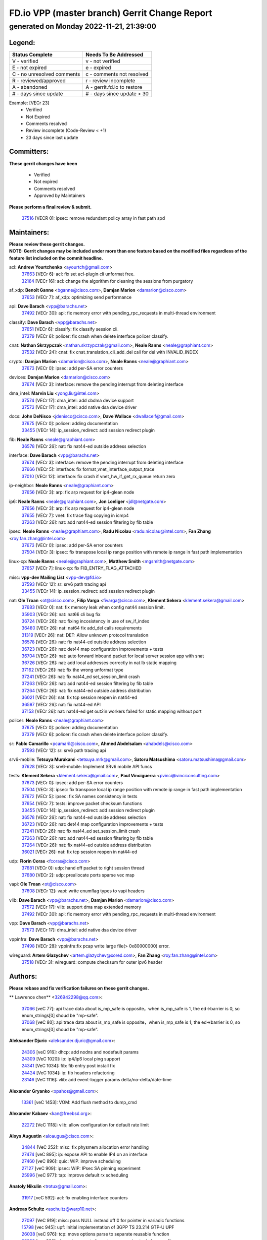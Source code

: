 
==============================================
FD.io VPP (master branch) Gerrit Change Report
==============================================
--------------------------------------------
generated on Monday 2022-11-21, 21:39:00
--------------------------------------------


Legend:
-------
========================== ===========================
Status Complete            Needs To Be Addressed
========================== ===========================
V - verified               v - not verified
E - not expired            e - expired
C - no unresolved comments c - comments not resolved
R - reviewed/approved      r - review incomplete
A - abandoned              A - gerrit.fd.io to restore
# - days since update      # - days since update > 30
========================== ===========================

Example: [VECr 23]
    - Verified
    - Not Expired
    - Comments resolved
    - Review incomplete (Code-Review < +1)
    - 23 days since last update


Committers:
-----------
| **These gerrit changes have been**

    - Verified
    - Not expired
    - Comments resolved
    - Approved by Maintainers

| **Please perform a final review & submit.**

  | `37516 <https:////gerrit.fd.io/r/c/vpp/+/37516>`_ [VECR 0]: ipsec: remove redundant policy array in fast path spd

Maintainers:
------------
| **Please review these gerrit changes.**

| **NOTE: Gerrit changes may be included under more than one feature based on the modified files regardless of the feature list included on the commit headline.**

acl: **Andrew Yourtchenko** <ayourtch@gmail.com>
  | `37663 <https:////gerrit.fd.io/r/c/vpp/+/37663>`_ [VECr 6]: acl: fix set acl-plugin cli unformat free.
  | `32164 <https:////gerrit.fd.io/r/c/vpp/+/32164>`_ [VECr 16]: acl: change the algorithm for cleaning the sessions from purgatory

af_xdp: **Benoît Ganne** <bganne@cisco.com>, **Damjan Marion** <damarion@cisco.com>
  | `37653 <https:////gerrit.fd.io/r/c/vpp/+/37653>`_ [VECr 7]: af_xdp: optimizing send performance

api: **Dave Barach** <vpp@barachs.net>
  | `37492 <https:////gerrit.fd.io/r/c/vpp/+/37492>`_ [VECr 30]: api: fix memory error with pending_rpc_requests in multi-thread environment

classify: **Dave Barach** <vpp@barachs.net>
  | `37651 <https:////gerrit.fd.io/r/c/vpp/+/37651>`_ [VECr 6]: classify: fix classify session cli.
  | `37379 <https:////gerrit.fd.io/r/c/vpp/+/37379>`_ [VECr 6]: policer: fix crash when delete interface policer classify.

cnat: **Nathan Skrzypczak** <nathan.skrzypczak@gmail.com>, **Neale Ranns** <neale@graphiant.com>
  | `37532 <https:////gerrit.fd.io/r/c/vpp/+/37532>`_ [VECr 24]: cnat: fix cnat_translation_cli_add_del call for del with INVALID_INDEX

crypto: **Damjan Marion** <damarion@cisco.com>, **Neale Ranns** <neale@graphiant.com>
  | `37673 <https:////gerrit.fd.io/r/c/vpp/+/37673>`_ [VECr 0]: ipsec: add per-SA error counters

devices: **Damjan Marion** <damarion@cisco.com>
  | `37674 <https:////gerrit.fd.io/r/c/vpp/+/37674>`_ [VECr 3]: interface: remove the pending interrupt from deleting interface

dma_intel: **Marvin Liu** <yong.liu@intel.com>
  | `37574 <https:////gerrit.fd.io/r/c/vpp/+/37574>`_ [VECr 17]: dma_intel: add cbdma device support
  | `37573 <https:////gerrit.fd.io/r/c/vpp/+/37573>`_ [VECr 17]: dma_intel: add native dsa device driver

docs: **John DeNisco** <jdenisco@cisco.com>, **Dave Wallace** <dwallacelf@gmail.com>
  | `37675 <https:////gerrit.fd.io/r/c/vpp/+/37675>`_ [VECr 0]: policer: adding documentation
  | `33455 <https:////gerrit.fd.io/r/c/vpp/+/33455>`_ [VECr 14]: ip_session_redirect: add session redirect plugin

fib: **Neale Ranns** <neale@graphiant.com>
  | `36578 <https:////gerrit.fd.io/r/c/vpp/+/36578>`_ [VECr 26]: nat: fix nat44-ed outside address selection

interface: **Dave Barach** <vpp@barachs.net>
  | `37674 <https:////gerrit.fd.io/r/c/vpp/+/37674>`_ [VECr 3]: interface: remove the pending interrupt from deleting interface
  | `37666 <https:////gerrit.fd.io/r/c/vpp/+/37666>`_ [VECr 5]: interface: fix format_vnet_interface_output_trace
  | `37010 <https:////gerrit.fd.io/r/c/vpp/+/37010>`_ [VECr 12]: interface: fix crash if vnet_hw_if_get_rx_queue return zero

ip-neighbor: **Neale Ranns** <neale@graphiant.com>
  | `37656 <https:////gerrit.fd.io/r/c/vpp/+/37656>`_ [VECr 3]: arp: fix arp request for ip4-glean node

ip6: **Neale Ranns** <neale@graphiant.com>, **Jon Loeliger** <jdl@netgate.com>
  | `37656 <https:////gerrit.fd.io/r/c/vpp/+/37656>`_ [VECr 3]: arp: fix arp request for ip4-glean node
  | `37655 <https:////gerrit.fd.io/r/c/vpp/+/37655>`_ [VECr 7]: vnet: fix trace flag copying in icmp4
  | `37263 <https:////gerrit.fd.io/r/c/vpp/+/37263>`_ [VECr 26]: nat: add nat44-ed session filtering by fib table

ipsec: **Neale Ranns** <neale@graphiant.com>, **Radu Nicolau** <radu.nicolau@intel.com>, **Fan Zhang** <roy.fan.zhang@intel.com>
  | `37673 <https:////gerrit.fd.io/r/c/vpp/+/37673>`_ [VECr 0]: ipsec: add per-SA error counters
  | `37504 <https:////gerrit.fd.io/r/c/vpp/+/37504>`_ [VECr 3]: ipsec: fix transpose local ip range position with remote ip range in fast path implementation

linux-cp: **Neale Ranns** <neale@graphiant.com>, **Matthew Smith** <mgsmith@netgate.com>
  | `37657 <https:////gerrit.fd.io/r/c/vpp/+/37657>`_ [VECr 7]: linux-cp: fix FIB_ENTRY_FLAG_ATTACHED

misc: **vpp-dev Mailing List** <vpp-dev@fd.io>
  | `37593 <https:////gerrit.fd.io/r/c/vpp/+/37593>`_ [VECr 12]: sr: srv6 path tracing api
  | `33455 <https:////gerrit.fd.io/r/c/vpp/+/33455>`_ [VECr 14]: ip_session_redirect: add session redirect plugin

nat: **Ole Troan** <ot@cisco.com>, **Filip Varga** <fivarga@cisco.com>, **Klement Sekera** <klement.sekera@gmail.com>
  | `37683 <https:////gerrit.fd.io/r/c/vpp/+/37683>`_ [VECr 0]: nat: fix memory leak when config nat44 session limit.
  | `35903 <https:////gerrit.fd.io/r/c/vpp/+/35903>`_ [VECr 26]: nat: nat66 cli bug fix
  | `36724 <https:////gerrit.fd.io/r/c/vpp/+/36724>`_ [VECr 26]: nat: fixing incosistency in use of sw_if_index
  | `36480 <https:////gerrit.fd.io/r/c/vpp/+/36480>`_ [VECr 26]: nat: nat64 fix add_del calls requirements
  | `31319 <https:////gerrit.fd.io/r/c/vpp/+/31319>`_ [VECr 26]: nat: DET: Allow unknown protocol translation
  | `36578 <https:////gerrit.fd.io/r/c/vpp/+/36578>`_ [VECr 26]: nat: fix nat44-ed outside address selection
  | `36723 <https:////gerrit.fd.io/r/c/vpp/+/36723>`_ [VECr 26]: nat: det44 map configuration improvements + tests
  | `36704 <https:////gerrit.fd.io/r/c/vpp/+/36704>`_ [VECr 26]: nat: auto forward inbound packet for local server session app with snat
  | `36726 <https:////gerrit.fd.io/r/c/vpp/+/36726>`_ [VECr 26]: nat: add local addresses correctly in nat lb static mapping
  | `37162 <https:////gerrit.fd.io/r/c/vpp/+/37162>`_ [VECr 26]: nat: fix the wrong unformat type
  | `37241 <https:////gerrit.fd.io/r/c/vpp/+/37241>`_ [VECr 26]: nat: fix nat44_ed set_session_limit crash
  | `37263 <https:////gerrit.fd.io/r/c/vpp/+/37263>`_ [VECr 26]: nat: add nat44-ed session filtering by fib table
  | `37264 <https:////gerrit.fd.io/r/c/vpp/+/37264>`_ [VECr 26]: nat: fix nat44-ed outside address distribution
  | `36021 <https:////gerrit.fd.io/r/c/vpp/+/36021>`_ [VECr 26]: nat: fix tcp session reopen in nat44-ed
  | `36597 <https:////gerrit.fd.io/r/c/vpp/+/36597>`_ [VECr 26]: nat: fix nat44-ed API
  | `37153 <https:////gerrit.fd.io/r/c/vpp/+/37153>`_ [VECr 26]: nat: nat44-ed get out2in workers failed for static mapping without port

policer: **Neale Ranns** <neale@graphiant.com>
  | `37675 <https:////gerrit.fd.io/r/c/vpp/+/37675>`_ [VECr 0]: policer: adding documentation
  | `37379 <https:////gerrit.fd.io/r/c/vpp/+/37379>`_ [VECr 6]: policer: fix crash when delete interface policer classify.

sr: **Pablo Camarillo** <pcamaril@cisco.com>, **Ahmed Abdelsalam** <ahabdels@cisco.com>
  | `37593 <https:////gerrit.fd.io/r/c/vpp/+/37593>`_ [VECr 12]: sr: srv6 path tracing api

srv6-mobile: **Tetsuya Murakami** <tetsuya.mrk@gmail.com>, **Satoru Matsushima** <satoru.matsushima@gmail.com>
  | `37628 <https:////gerrit.fd.io/r/c/vpp/+/37628>`_ [VECr 3]: srv6-mobile: Implement SRv6 mobile API funcs

tests: **Klement Sekera** <klement.sekera@gmail.com>, **Paul Vinciguerra** <pvinci@vinciconsulting.com>
  | `37673 <https:////gerrit.fd.io/r/c/vpp/+/37673>`_ [VECr 0]: ipsec: add per-SA error counters
  | `37504 <https:////gerrit.fd.io/r/c/vpp/+/37504>`_ [VECr 3]: ipsec: fix transpose local ip range position with remote ip range in fast path implementation
  | `37672 <https:////gerrit.fd.io/r/c/vpp/+/37672>`_ [VECr 5]: ipsec: fix SA names consistency in tests
  | `37654 <https:////gerrit.fd.io/r/c/vpp/+/37654>`_ [VECr 7]: tests: improve packet checksum functions
  | `33455 <https:////gerrit.fd.io/r/c/vpp/+/33455>`_ [VECr 14]: ip_session_redirect: add session redirect plugin
  | `36578 <https:////gerrit.fd.io/r/c/vpp/+/36578>`_ [VECr 26]: nat: fix nat44-ed outside address selection
  | `36723 <https:////gerrit.fd.io/r/c/vpp/+/36723>`_ [VECr 26]: nat: det44 map configuration improvements + tests
  | `37241 <https:////gerrit.fd.io/r/c/vpp/+/37241>`_ [VECr 26]: nat: fix nat44_ed set_session_limit crash
  | `37263 <https:////gerrit.fd.io/r/c/vpp/+/37263>`_ [VECr 26]: nat: add nat44-ed session filtering by fib table
  | `37264 <https:////gerrit.fd.io/r/c/vpp/+/37264>`_ [VECr 26]: nat: fix nat44-ed outside address distribution
  | `36021 <https:////gerrit.fd.io/r/c/vpp/+/36021>`_ [VECr 26]: nat: fix tcp session reopen in nat44-ed

udp: **Florin Coras** <fcoras@cisco.com>
  | `37681 <https:////gerrit.fd.io/r/c/vpp/+/37681>`_ [VECr 0]: udp: hand off packet to right session thread
  | `37680 <https:////gerrit.fd.io/r/c/vpp/+/37680>`_ [VECr 2]: udp: preallocate ports sparse vec map

vapi: **Ole Troan** <ot@cisco.com>
  | `37608 <https:////gerrit.fd.io/r/c/vpp/+/37608>`_ [VECr 12]: vapi: write enumflag types to vapi headers

vlib: **Dave Barach** <vpp@barachs.net>, **Damjan Marion** <damarion@cisco.com>
  | `37572 <https:////gerrit.fd.io/r/c/vpp/+/37572>`_ [VECr 17]: vlib: support dma map extended memory
  | `37492 <https:////gerrit.fd.io/r/c/vpp/+/37492>`_ [VECr 30]: api: fix memory error with pending_rpc_requests in multi-thread environment

vpp: **Dave Barach** <vpp@barachs.net>
  | `37573 <https:////gerrit.fd.io/r/c/vpp/+/37573>`_ [VECr 17]: dma_intel: add native dsa device driver

vppinfra: **Dave Barach** <vpp@barachs.net>
  | `37498 <https:////gerrit.fd.io/r/c/vpp/+/37498>`_ [VECr 28]: vppinfra:fix pcap write large file(> 0x80000000) error.

wireguard: **Artem Glazychev** <artem.glazychev@xored.com>, **Fan Zhang** <roy.fan.zhang@intel.com>
  | `37518 <https:////gerrit.fd.io/r/c/vpp/+/37518>`_ [VECr 3]: wireguard: compute checksum for outer ipv6 header

Authors:
--------
**Please rebase and fix verification failures on these gerrit changes.**

** Lawrence chen** <326942298@qq.com>:

  | `37066 <https:////gerrit.fd.io/r/c/vpp/+/37066>`_ [veC 77]: api trace data about is_mp_safe is opposite，when is_mp_safe is 1, the ed->barrier is 0, so enum_strings[0] shoud be "mp-safe".
  | `37068 <https:////gerrit.fd.io/r/c/vpp/+/37068>`_ [veC 80]: api trace data about is_mp_safe is opposite，when is_mp_safe is 1, the ed->barrier is 0, so enum_strings[0] shoud be "mp-safe".

**Aleksander Djuric** <aleksander.djuric@gmail.com>:

  | `24306 <https:////gerrit.fd.io/r/c/vpp/+/24306>`_ [veC 916]: dhcp: add nodns and nodefault params
  | `24309 <https:////gerrit.fd.io/r/c/vpp/+/24309>`_ [VeC 1020]: ip: ip4/ip6 local ping support
  | `24341 <https:////gerrit.fd.io/r/c/vpp/+/24341>`_ [VeC 1034]: fib: fib entry post install fix
  | `24424 <https:////gerrit.fd.io/r/c/vpp/+/24424>`_ [VeC 1034]: ip: fib headers refactoring
  | `23146 <https:////gerrit.fd.io/r/c/vpp/+/23146>`_ [VeC 1116]: vlib: add event-logger params delta/no-delta/date-time

**Alexander Gryanko** <xpahos@gmail.com>:

  | `13361 <https:////gerrit.fd.io/r/c/vpp/+/13361>`_ [veC 1453]: VOM: Add flush method to dump_cmd

**Alexander Kabaev** <kan@freebsd.org>:

  | `22272 <https:////gerrit.fd.io/r/c/vpp/+/22272>`_ [VeC 1118]: vlib: allow configuration for default rate limit

**Aloys Augustin** <aloaugus@cisco.com>:

  | `34844 <https:////gerrit.fd.io/r/c/vpp/+/34844>`_ [VeC 252]: misc: fix physmem allocation error handling
  | `27474 <https:////gerrit.fd.io/r/c/vpp/+/27474>`_ [veC 895]: ip: expose API to enable IP4 on an interface
  | `27460 <https:////gerrit.fd.io/r/c/vpp/+/27460>`_ [veC 896]: quic: WIP: improve scheduling
  | `27127 <https:////gerrit.fd.io/r/c/vpp/+/27127>`_ [veC 909]: ipsec: WIP: IPsec SA pinning experiment
  | `25996 <https:////gerrit.fd.io/r/c/vpp/+/25996>`_ [veC 977]: tap: improve default rx scheduling

**Anatoly Nikulin** <trotux@gmail.com>:

  | `31917 <https:////gerrit.fd.io/r/c/vpp/+/31917>`_ [veC 592]: acl: fix enabling interface counters

**Andreas Schultz** <aschultz@warp10.net>:

  | `27097 <https:////gerrit.fd.io/r/c/vpp/+/27097>`_ [VeC 919]: misc: pass NULL instead off 0 for pointer in variadic functions
  | `15798 <https:////gerrit.fd.io/r/c/vpp/+/15798>`_ [vec 945]: upf: Initial implementation of 3GPP TS 23.214 GTP-U UPF
  | `26038 <https:////gerrit.fd.io/r/c/vpp/+/26038>`_ [veC 976]: tcp: move options parse to separate reusable function
  | `25223 <https:////gerrit.fd.io/r/c/vpp/+/25223>`_ [vec 999]: docs: document alternate compression tools for core files
  | `16092 <https:////gerrit.fd.io/r/c/vpp/+/16092>`_ [veC 1461]: handle invalid session in tcp shutdown procedures

**Andrej Kozemcak** <andrej.kozemcak@pantheon.tech>:

  | `20489 <https:////gerrit.fd.io/r/c/vpp/+/20489>`_ [veC 1236]: DO_NOT_MERGE: Test build VOM packaged.
  | `16818 <https:////gerrit.fd.io/r/c/vpp/+/16818>`_ [VeC 1400]: Fix asserting in ip4_tcp_udp_compute_checksum.

**Andrew Yourtchenko** <ayourtch@gmail.com>:

  | `37536 <https:////gerrit.fd.io/r/c/vpp/+/37536>`_ [vEC 26]: misc: VPP 22.10 Release Notes
  | `37129 <https:////gerrit.fd.io/r/c/vpp/+/37129>`_ [VeC 31]: vlib: clib_panic if sysconf() can't determine page size on startup
  | `35638 <https:////gerrit.fd.io/r/c/vpp/+/35638>`_ [veC 31]: fateshare: a plugin for managing child processes
  | `31368 <https:////gerrit.fd.io/r/c/vpp/+/31368>`_ [Vec 152]: vlib: Sleep less in unix input if there were active signals recently
  | `36377 <https:////gerrit.fd.io/r/c/vpp/+/36377>`_ [VeC 165]: tests: add libmemif tests
  | `36142 <https:////gerrit.fd.io/r/c/vpp/+/36142>`_ [veC 182]: build: add a check that "Fix" commits also refer to the commit that they are fixing
  | `28513 <https:////gerrit.fd.io/r/c/vpp/+/28513>`_ [veC 215]: capo: Calico Policies plugin
  | `35955 <https:////gerrit.fd.io/r/c/vpp/+/35955>`_ [Vec 222]: api: do not attempt to pass the null queue pointer from vl_api_can_send_msg
  | `28083 <https:////gerrit.fd.io/r/c/vpp/+/28083>`_ [VeC 297]: acl: acl-plugin custom policies
  | `34635 <https:////gerrit.fd.io/r/c/vpp/+/34635>`_ [VeC 299]: ip: punt socket - take the tags in Ethernet header into consideration
  | `26945 <https:////gerrit.fd.io/r/c/vpp/+/26945>`_ [veC 928]: (to be edited) expectations on tests for the test framework

**Andrey "Zed" Zaikin** <zmail11@gmail.com>:

  | `12748 <https:////gerrit.fd.io/r/c/vpp/+/12748>`_ [VeC 1641]: lb: add missing vip/as indexes to trace strings

**Arthas Kang** <arthas.kang@163.com>:

  | `31084 <https:////gerrit.fd.io/r/c/vpp/+/31084>`_ [veC 657]: plugin lb Fixed NAT4 SNAT invalid src_port ; Add NAT4 TCP SNAT support; Fixed NAT4 add SNAT map with protocol 0;

**Arthur de Kerhor** <arthurdekerhor@gmail.com>:

  | `37059 <https:////gerrit.fd.io/r/c/vpp/+/37059>`_ [VEc 4]: ipsec: new api for sa ips and ports updates
  | `32695 <https:////gerrit.fd.io/r/c/vpp/+/32695>`_ [VEc 5]: ip: add support for buffer offload metadata in ip midchain

**Asumu Takikawa** <asumu@igalia.com>:

  | `16387 <https:////gerrit.fd.io/r/c/vpp/+/16387>`_ [veC 1438]: nat: fix issues in MAP-E port allocation mode
  | `16388 <https:////gerrit.fd.io/r/c/vpp/+/16388>`_ [veC 1446]: CSIT-541: add lwB4 functionality for lw4o6

**Atzm Watanabe** <atzmism@gmail.com>:

  | `36935 <https:////gerrit.fd.io/r/c/vpp/+/36935>`_ [VeC 76]: ikev2: accept rekey request for IKE SA
  | `35224 <https:////gerrit.fd.io/r/c/vpp/+/35224>`_ [VeC 287]: ikev2: fix profile_index for ikev2_sa_dump API

**Avinash Gonsalves** <avinash.gonsalves@nokia.com>:

  | `15084 <https:////gerrit.fd.io/r/c/vpp/+/15084>`_ [veC 650]: ipsec: add multicore crypto scheduler support

**Baruch Siach** <baruch@siach.name>:

  | `33935 <https:////gerrit.fd.io/r/c/vpp/+/33935>`_ [veC 414]: vppinfra: decode aarch64 PC in signal handler
  | `33934 <https:////gerrit.fd.io/r/c/vpp/+/33934>`_ [veC 414]: vppinfra: remove redundant local variables initialization

**Benoît Ganne** <bganne@cisco.com>:

  | `37417 <https:////gerrit.fd.io/r/c/vpp/+/37417>`_ [VeC 35]: pci: add option to force uio binding
  | `37416 <https:////gerrit.fd.io/r/c/vpp/+/37416>`_ [VeC 38]: virtio: add option to bind interface to uio driver
  | `37313 <https:////gerrit.fd.io/r/c/vpp/+/37313>`_ [VeC 41]: build: add sanitizer option to configure script

**Berenger Foucher** <berenger.foucher@stagiaires.ssi.gouv.fr>:

  | `14578 <https:////gerrit.fd.io/r/c/vpp/+/14578>`_ [veC 1543]: Add X509 authentication support to IKEv2 in VPP

**Bhishma Acharya** <bhishma@rtbrick.com>:

  | `36705 <https:////gerrit.fd.io/r/c/vpp/+/36705>`_ [VeC 116]: ip-neighbor: Fixed delay(1~2s) in neighbor-probe interval
  | `35927 <https:////gerrit.fd.io/r/c/vpp/+/35927>`_ [VeC 223]: fib: enhancement to support change table-id associated with fib-table

**Brant Lin** <brant.lin@ericsson.com>:

  | `14902 <https:////gerrit.fd.io/r/c/vpp/+/14902>`_ [veC 1523]: Fix the crash when creating the vapi context

**Carl Baldwin** <carl@ecbaldwin.net>:

  | `23528 <https:////gerrit.fd.io/r/c/vpp/+/23528>`_ [vec 1098]: docs: Remove redundancy on building VPP page

**Carl Smith** <carl.smith@alliedtelesis.co.nz>:

  | `23634 <https:////gerrit.fd.io/r/c/vpp/+/23634>`_ [VeC 1091]: ipip: return existing if_index if tunnel already exists.

**Chinmaya Agarwal** <chinmaya.agarwal@hsc.com>:

  | `33635 <https:////gerrit.fd.io/r/c/vpp/+/33635>`_ [VeC 445]: sr: fix added for returning correct value for behavior field in API message

**Chris Luke** <chris_luke@comcast.com>:

  | `9483 <https:////gerrit.fd.io/r/c/vpp/+/9483>`_ [VeC 1678]: PAPI unserializer for reply_in_shmem data (VPP-136)
  | `9482 <https:////gerrit.fd.io/r/c/vpp/+/9482>`_ [VeC 1678]: Add fetching shmem support to vpp_papi (VPP-136)

**Christian Hopps** <chopps@chopps.org>:

  | `28657 <https:////gerrit.fd.io/r/c/vpp/+/28657>`_ [VeC 809]: misc: vpp_get_stats: add dump-machine formatting
  | `22353 <https:////gerrit.fd.io/r/c/vpp/+/22353>`_ [VeC 1118]: vlib: add option to use stderr instead of syslog.

**Clement Durand** <clement.durand@polytechnique.edu>:

  | `6274 <https:////gerrit.fd.io/r/c/vpp/+/6274>`_ [veC 1739]: elog: Text-format dump of event logs.

**Damjan Marion** <dmarion@0xa5.net>:

  | `36067 <https:////gerrit.fd.io/r/c/vpp/+/36067>`_ [VeC 202]: vppinfra: move cJSON and jsonformat to vlibmemory
  | `35155 <https:////gerrit.fd.io/r/c/vpp/+/35155>`_ [veC 284]: vppinfra: universal splats and aligned loads/stores
  | `34856 <https:////gerrit.fd.io/r/c/vpp/+/34856>`_ [veC 316]: ethernet: promisc refactor
  | `34845 <https:////gerrit.fd.io/r/c/vpp/+/34845>`_ [veC 318]: ethernet: add_del_mac and change_mac are ethernet specific

**Daniel Beres** <daniel.beres@pantheon.tech>:

  | `34628 <https:////gerrit.fd.io/r/c/vpp/+/34628>`_ [VeC 315]: dns: support AAAA over IPV4

**Dastin Wilski** <dastin.wilski@gmail.com>:

  | `37060 <https:////gerrit.fd.io/r/c/vpp/+/37060>`_ [VeC 79]: ipsec: esp_encrypt prefetch and unroll

**Dave Wallace** <dwallacelf@gmail.com>:

  | `37420 <https:////gerrit.fd.io/r/c/vpp/+/37420>`_ [VEc 4]: tests: remove intermittent failing tests on vpp_debug image
  | `33707 <https:////gerrit.fd.io/r/c/vpp/+/33707>`_ [VeC 304]: papi: relicense

**David Johnson** <davijoh3@cisco.com>:

  | `16670 <https:////gerrit.fd.io/r/c/vpp/+/16670>`_ [veC 1396]: Fix various -Wmaybe-uninitialized and -Wstrict-overflow warnings

**Dmitry Vakhrushev** <dmitry@netgate.com>:

  | `25502 <https:////gerrit.fd.io/r/c/vpp/+/25502>`_ [Vec 552]: interface: getting interface device specific info

**Dmitry Valter** <dvalter@protonmail.com>:

  | `34694 <https:////gerrit.fd.io/r/c/vpp/+/34694>`_ [VeC 227]: vlib: remove process restart cli
  | `34800 <https:////gerrit.fd.io/r/c/vpp/+/34800>`_ [VeC 235]: vppinfra: fix non-zero offsets to NULL pointer

**Dzmitry Sautsa** <dzmitry.sautsa@nokia.com>:

  | `37296 <https:////gerrit.fd.io/r/c/vpp/+/37296>`_ [VeC 38]: dpdk: use adapter MTU in max_frame_size setting

**Ed Kern** <ejk@cisco.com>:

  | `20442 <https:////gerrit.fd.io/r/c/vpp/+/20442>`_ [veC 1239]: build: do not merge

**Ed Warnicke** <hagbard@gmail.com>:

  | `14394 <https:////gerrit.fd.io/r/c/vpp/+/14394>`_ [VeC 1553]: Update docker files to reflect best pratices.

**Faicker Mo** <faicker.mo@ucloud.cn>:

  | `18207 <https:////gerrit.fd.io/r/c/vpp/+/18207>`_ [VeC 1347]: dpdk: Fix tx queue overflow when multi workers are used

**Feng Gao** <davidfgao@tencent.com>:

  | `26296 <https:////gerrit.fd.io/r/c/vpp/+/26296>`_ [veC 963]: ipsec: Correct inconsistent alignment for crypto_op

**Filip Varga** <fivarga@cisco.com>:

  | `35444 <https:////gerrit.fd.io/r/c/vpp/+/35444>`_ [vEC 26]: nat: nat44-ed cleanup & improvements
  | `35966 <https:////gerrit.fd.io/r/c/vpp/+/35966>`_ [vEC 26]: nat: nat44-ed update timeout api
  | `34929 <https:////gerrit.fd.io/r/c/vpp/+/34929>`_ [vEC 26]: nat: det44 map configuration improvements

**Florin Coras** <florin.coras@gmail.com>:

  | `36252 <https:////gerrit.fd.io/r/c/vpp/+/36252>`_ [VeC 174]: svm: multi chunk allocs if requests larger than max chunk
  | `23529 <https:////gerrit.fd.io/r/c/vpp/+/23529>`_ [VeC 439]: tcp: fin on data packets

**Gabriel Oginski** <gabrielx.oginski@intel.com>:

  | `37361 <https:////gerrit.fd.io/r/c/vpp/+/37361>`_ [VEc 27]: wireguard: add atomic mutex
  | `36133 <https:////gerrit.fd.io/r/c/vpp/+/36133>`_ [veC 190]: vapi: add a new api for ipsec for collecting date
  | `32655 <https:////gerrit.fd.io/r/c/vpp/+/32655>`_ [VeC 528]: crypto: fix possible frame resize

**Gary Boon** <gboon@cisco.com>:

  | `30522 <https:////gerrit.fd.io/r/c/vpp/+/30522>`_ [veC 700]: Add callback support for the dispatch node.
  | `30239 <https:////gerrit.fd.io/r/c/vpp/+/30239>`_ [veC 719]: Add a new function to the MCAP logic that allows a custom header to be added on top of the data in a vlib buffer.
  | `25517 <https:////gerrit.fd.io/r/c/vpp/+/25517>`_ [VeC 998]: vlib: check for null handoff queue element in vlib_buffer_enqueue_to_thread

**Gerard Keown** <gerard.keown@enea.com>:

  | `24369 <https:////gerrit.fd.io/r/c/vpp/+/24369>`_ [veC 1040]: cores: mismatching "worker" & "corelist-workers" parameters can cause coredump

**Govindarajan Mohandoss** <govindarajan.mohandoss@arm.com>:

  | `28164 <https:////gerrit.fd.io/r/c/vpp/+/28164>`_ [veC 832]: acl: ACL Plugin performance improvement for both SF and SL modes
  | `27167 <https:////gerrit.fd.io/r/c/vpp/+/27167>`_ [veC 907]: acl: ACL Plugin performance improvement for both SF and SL modes

**Hedi Bouattour** <hedibouattour2010@gmail.com>:

  | `37248 <https:////gerrit.fd.io/r/c/vpp/+/37248>`_ [VeC 55]: urpf: add show urpf cli
  | `34726 <https:////gerrit.fd.io/r/c/vpp/+/34726>`_ [VeC 108]: interface: add buffer stats api

**Hemant Singh** <hemant@mnkcg.com>:

  | `32077 <https:////gerrit.fd.io/r/c/vpp/+/32077>`_ [veC 472]: fixstyle
  | `32023 <https:////gerrit.fd.io/r/c/vpp/+/32023>`_ [veC 579]: ip-neighbor: Add ip_neighbor_find_entry with ip+interface key

**IJsbrand Wijnands** <iwijnand@cisco.com>:

  | `25696 <https:////gerrit.fd.io/r/c/vpp/+/25696>`_ [veC 991]: mpls: add user defined name tag to mpls tunnels
  | `25678 <https:////gerrit.fd.io/r/c/vpp/+/25678>`_ [veC 991]: tap: tap dev_name and default value for bin api
  | `25677 <https:////gerrit.fd.io/r/c/vpp/+/25677>`_ [veC 991]: tap: tap dev_name and default value for bin api

**Ignas Bačius** <ignas@noia.network>:

  | `22733 <https:////gerrit.fd.io/r/c/vpp/+/22733>`_ [VeC 1113]: gre: allow to delete tunnel by sw_if_index
  | `22666 <https:////gerrit.fd.io/r/c/vpp/+/22666>`_ [VeC 1134]: ip: fix possible use of uninitialized variable

**Igor Mikhailov** <imichail@cisco.com>:

  | `15131 <https:////gerrit.fd.io/r/c/vpp/+/15131>`_ [VeC 1477]: Ensure VPP library version has 2 digits separated by dot.

**Ilia Abashin** <abashinos@gmail.com>:

  | `20234 <https:////gerrit.fd.io/r/c/vpp/+/20234>`_ [veC 1250]: Updated vpp_if_stats to latest version, including fresh documentation

**Ivan Shvedunov** <ivan4th@gmail.com>:

  | `36592 <https:////gerrit.fd.io/r/c/vpp/+/36592>`_ [VeC 138]: stats: handle interface renames properly
  | `36590 <https:////gerrit.fd.io/r/c/vpp/+/36590>`_ [VeC 138]: nat: fix handling checksum offload in nat44-ed
  | `28085 <https:////gerrit.fd.io/r/c/vpp/+/28085>`_ [Vec 845]: hsa: fix proxy crash upon failed connect

**Jack Xu** <jack.c.xu@ericsson.com>:

  | `18406 <https:////gerrit.fd.io/r/c/vpp/+/18406>`_ [veC 1339]: fix multi-enable bug of enable feature function

**Jakub Grajciar** <jgrajcia@cisco.com>:

  | `30575 <https:////gerrit.fd.io/r/c/vpp/+/30575>`_ [VeC 404]: libmemif: add shm debug APIs
  | `28175 <https:////gerrit.fd.io/r/c/vpp/+/28175>`_ [Vec 550]: api: implement api for api trace
  | `29526 <https:////gerrit.fd.io/r/c/vpp/+/29526>`_ [vec 584]: api: python object model
  | `30216 <https:////gerrit.fd.io/r/c/vpp/+/30216>`_ [vec 718]: tests: remove sr_mpls from vpp_papi_provider and add sr_mpls object models
  | `30125 <https:////gerrit.fd.io/r/c/vpp/+/30125>`_ [Vec 720]: tests: remove igmp from vpp_papi_provider and refactor igmp object models

**Jakub Havas** <jakub.havas@pantheon.tech>:

  | `33130 <https:////gerrit.fd.io/r/c/vpp/+/33130>`_ [VeC 494]: udp: create an api to dump decaps
  | `32948 <https:////gerrit.fd.io/r/c/vpp/+/32948>`_ [veC 510]: ipfix-export: replace cli command with an implemented api function

**Jan Cavojsky** <jan.cavojsky@pantheon.tech>:

  | `28899 <https:////gerrit.fd.io/r/c/vpp/+/28899>`_ [veC 654]: flowprobe: add API dump of params and list of interfaces for recording
  | `25992 <https:////gerrit.fd.io/r/c/vpp/+/25992>`_ [veC 713]: libmemif: update example applications and documentation
  | `28988 <https:////gerrit.fd.io/r/c/vpp/+/28988>`_ [VeC 790]: vat: avoid crash vpp after command ip_table_dump

**Jason Zhang** <jason.zhang2@arm.com>:

  | `22355 <https:////gerrit.fd.io/r/c/vpp/+/22355>`_ [VeC 1116]: vppinfra: change CLIB_MEMORY_BARRIER to use C11 built-in atomic APIs

**Jasvinder Singh** <jasvinder.singh@intel.com>:

  | `16839 <https:////gerrit.fd.io/r/c/vpp/+/16839>`_ [VeC 1369]: HQoS: update scheduler to support mbuf sched field change

**Jawahar Gundapaneni** <jgundapa@cisco.com>:

  | `25995 <https:////gerrit.fd.io/r/c/vpp/+/25995>`_ [vec 699]: interface: Upstream TAP I/fs with ADMIN_UP
  | `26121 <https:////gerrit.fd.io/r/c/vpp/+/26121>`_ [vec 964]: memif: CLI to debug memif buffer contents

**Jessica Tallon** <tsyesika@igalia.com>:

  | `15500 <https:////gerrit.fd.io/r/c/vpp/+/15500>`_ [veC 1453]: VPP-923: Add trace filtering enhancement

**Jing Liu** <liu.jing5@zte.com.cn>:

  | `14335 <https:////gerrit.fd.io/r/c/vpp/+/14335>`_ [VeC 1543]: Add Memory barrier while calling clib_cpu_time_now

**Jing Peng** <jing@meter.com>:

  | `37058 <https:////gerrit.fd.io/r/c/vpp/+/37058>`_ [VeC 82]: vppapigen: fix json build error

**Jing Peng** <pj.hades@gmail.com>:

  | `36186 <https:////gerrit.fd.io/r/c/vpp/+/36186>`_ [VeC 185]: nat: fix nat44 fib reference count bookkeeping
  | `36062 <https:////gerrit.fd.io/r/c/vpp/+/36062>`_ [VeC 206]: vppinfra: fix duplicate bihash stat update
  | `36042 <https:////gerrit.fd.io/r/c/vpp/+/36042>`_ [VeC 209]: vppinfra: add bihash update interface

**John Lo** <lojultra2020@outlook.com>:

  | `14858 <https:////gerrit.fd.io/r/c/vpp/+/14858>`_ [veC 1505]: Bring back original l2-output node function

**Jordy You** <jordy.you@ericsson.com>:

  | `13016 <https:////gerrit.fd.io/r/c/vpp/+/13016>`_ [VeC 1523]: fix ip checksum issue for odd start address
  | `13002 <https:////gerrit.fd.io/r/c/vpp/+/13002>`_ [veC 1623]: fix ip checksum issue for odd start address if the input data is starting with an odd address,then the calcuation will be error

**Julius Milan** <julius.milan@pantheon.tech>:

  | `29050 <https:////gerrit.fd.io/r/c/vpp/+/29050>`_ [vec 653]: papi: fix name vector stats entry dump
  | `29030 <https:////gerrit.fd.io/r/c/vpp/+/29030>`_ [veC 713]: nat: add per host counters into det44
  | `29029 <https:////gerrit.fd.io/r/c/vpp/+/29029>`_ [VeC 789]: stats: enable setting of name vectors for plugins
  | `29028 <https:////gerrit.fd.io/r/c/vpp/+/29028>`_ [VeC 789]: stats: fix dump of null data entries
  | `25785 <https:////gerrit.fd.io/r/c/vpp/+/25785>`_ [veC 970]: vppinfra: add bitmap search next bit on interval

**Junfeng Wang** <drenfong.wang@intel.com>:

  | `33607 <https:////gerrit.fd.io/r/c/vpp/+/33607>`_ [Vec 297]: wireguard:avx512 blake3 for wireguard
  | `31581 <https:////gerrit.fd.io/r/c/vpp/+/31581>`_ [veC 612]: pppoe: init the variable of result0 result1
  | `29975 <https:////gerrit.fd.io/r/c/vpp/+/29975>`_ [veC 726]: l2: l2output avx512
  | `30117 <https:////gerrit.fd.io/r/c/vpp/+/30117>`_ [veC 726]: l2: test

**Kai Luo** <kailuo.nk@gmail.com>:

  | `37269 <https:////gerrit.fd.io/r/c/vpp/+/37269>`_ [VeC 44]: memif: fix uninitialized variable warning

**Keith Burns** <alagalah@gmail.com>:

  | `22368 <https:////gerrit.fd.io/r/c/vpp/+/22368>`_ [VeC 1150]: vat : VLAN subif formatter accepting 'vlan'       instead of 'vlan_id'

**Kevin Wang** <kevin.wang@arm.com>:

  | `10293 <https:////gerrit.fd.io/r/c/vpp/+/10293>`_ [veC 1756]: vppinfra: use __atomic_fetch_add instead of __sync_fetch_and_add builtins

**King Ma** <kinma@cisco.com>:

  | `20390 <https:////gerrit.fd.io/r/c/vpp/+/20390>`_ [VeC 945]: ip: make reassembled packet to preserve ip.fib_index

**Kingwel Xie** <kingwel.xie@ericsson.com>:

  | `16617 <https:////gerrit.fd.io/r/c/vpp/+/16617>`_ [veC 1351]: perfmon: improvement, HW_CACHE events
  | `16910 <https:////gerrit.fd.io/r/c/vpp/+/16910>`_ [veC 1401]: pg: improved unformat_user to show accurate error message

**Kiran Shastri** <shastrinator@gmail.com>:

  | `20445 <https:////gerrit.fd.io/r/c/vpp/+/20445>`_ [veC 1232]: Fix git usage in vom build scripts

**Klement Sekera** <klement.sekera@gmail.com>:

  | `35739 <https:////gerrit.fd.io/r/c/vpp/+/35739>`_ [VeC 242]: tests: refactor assert*counter_equal APIs
  | `35218 <https:////gerrit.fd.io/r/c/vpp/+/35218>`_ [veC 289]: tests: prevent running as root
  | `32435 <https:////gerrit.fd.io/r/c/vpp/+/32435>`_ [veC 294]: nat: enhance test - make sure all workers are hit
  | `33507 <https:////gerrit.fd.io/r/c/vpp/+/33507>`_ [VeC 300]: nat: properly handle truncated packets
  | `27083 <https:////gerrit.fd.io/r/c/vpp/+/27083>`_ [veC 921]: nat: "users" dump for ED-NAT

**Korian Edeline** <korian.edeline@ulg.ac.be>:

  | `14083 <https:////gerrit.fd.io/r/c/vpp/+/14083>`_ [veC 1566]: consistent output for bitmap next_set&next_clear

**Kyeong Min Park** <pak2536@gmail.com>:

  | `30960 <https:////gerrit.fd.io/r/c/vpp/+/30960>`_ [veC 655]: memif: fix invalid next_index selection

**Leung Lai Yung** <benkerbuild@gmail.com>:

  | `36128 <https:////gerrit.fd.io/r/c/vpp/+/36128>`_ [VeC 189]: vppinfra: remove unused line

**Luo Yaozu** <luoyaozu@foxmail.com>:

  | `37073 <https:////gerrit.fd.io/r/c/vpp/+/37073>`_ [veC 77]: ip neighbor: fix debug log format output

**Mauricio Solis** <mauricio.solisjr@tno.nl>:

  | `29862 <https:////gerrit.fd.io/r/c/vpp/+/29862>`_ [VeC 274]: ip6 ioam: updated iOAM plugin based on https://github.com/inband-oam/ietf/blob/master/drafts/versions/03/draft-ietf-ippm-ioam-ipv6-options-03.txt and https://tools.ietf.org/html/draft-ietf-ippm-ioam-data-10

**Maxime Peim** <mpeim@cisco.com>:

  | `33019 <https:////gerrit.fd.io/r/c/vpp/+/33019>`_ [vec 481]: vlib: adaptive mode switching algorithm modification

**Mercury Noah** <mercury124185@gmail.com>:

  | `36492 <https:////gerrit.fd.io/r/c/vpp/+/36492>`_ [VeC 150]: ip6-nd: fix ip6-nd proxy issue
  | `35916 <https:////gerrit.fd.io/r/c/vpp/+/35916>`_ [VeC 222]: arp: fix the arp proxy issue

**Michael Yu** <michael.a.yu@nokia-sbell.com>:

  | `30454 <https:////gerrit.fd.io/r/c/vpp/+/30454>`_ [VeC 704]: devices: fix af-packet device TX stuck issue

**Michal Kalderon** <mkalderon@marvell.com>:

  | `34795 <https:////gerrit.fd.io/r/c/vpp/+/34795>`_ [vec 328]: svm: Fix chunk allocation when data_size is larger than max chunk size

**Miklos Tirpak** <miklos.tirpak@gmail.com>:

  | `34873 <https:////gerrit.fd.io/r/c/vpp/+/34873>`_ [VeC 315]: nat: reliable TCP conn close in NAT44-ed
  | `34851 <https:////gerrit.fd.io/r/c/vpp/+/34851>`_ [VeC 318]: nat: reliable TCP conn establishment in NAT44-ed

**Mohammed Alshohayeb** <mshohayeb@wirefilter.com>:

  | `16470 <https:////gerrit.fd.io/r/c/vpp/+/16470>`_ [veC 1419]: docs: clarify doxygen vec _align behaviour.

**Mohammed HAWARI** <momohawari@gmail.com>:

  | `33726 <https:////gerrit.fd.io/r/c/vpp/+/33726>`_ [VeC 40]: vlib: introduce an inter worker interrupts efds

**Mohsin Kazmi** <sykazmi@cisco.com>:

  | `37505 <https:////gerrit.fd.io/r/c/vpp/+/37505>`_ [veC 31]: gso: add gso documentation
  | `37497 <https:////gerrit.fd.io/r/c/vpp/+/37497>`_ [veC 31]: devices: make the gso and qdisc-bypass default
  | `36302 <https:////gerrit.fd.io/r/c/vpp/+/36302>`_ [VeC 53]: gso: use the header offsets from buffer metadata
  | `36725 <https:////gerrit.fd.io/r/c/vpp/+/36725>`_ [Vec 117]: virtio: add support for tx-queue-size
  | `36513 <https:////gerrit.fd.io/r/c/vpp/+/36513>`_ [VeC 146]: libmemif: add the binaries in the packaging
  | `36484 <https:////gerrit.fd.io/r/c/vpp/+/36484>`_ [VeC 152]: libmemif: add testing application
  | `36296 <https:////gerrit.fd.io/r/c/vpp/+/36296>`_ [veC 175]: pg: fix the use of hdr offsets in buffer metadata
  | `35934 <https:////gerrit.fd.io/r/c/vpp/+/35934>`_ [veC 189]: devices: add cli support to enable disable qdisc bypass
  | `35912 <https:////gerrit.fd.io/r/c/vpp/+/35912>`_ [VeC 227]: interface: fix the processing levels
  | `34517 <https:////gerrit.fd.io/r/c/vpp/+/34517>`_ [Vec 371]: hash: fix the Extension Header for ipv6 in crc32_5tuples
  | `33954 <https:////gerrit.fd.io/r/c/vpp/+/33954>`_ [VeC 410]: process: vpp process privileges and capabilities
  | `32837 <https:////gerrit.fd.io/r/c/vpp/+/32837>`_ [veC 517]: gso: improve interface handling
  | `32470 <https:////gerrit.fd.io/r/c/vpp/+/32470>`_ [VeC 543]: virtio: fix the number of rxqs
  | `31700 <https:////gerrit.fd.io/r/c/vpp/+/31700>`_ [VeC 609]: interface: rename runtime data func
  | `31115 <https:////gerrit.fd.io/r/c/vpp/+/31115>`_ [VeC 649]: virtio: add multi-txq support for vhost user

**Nathan Moos** <nmoos@cisco.com>:

  | `30792 <https:////gerrit.fd.io/r/c/vpp/+/30792>`_ [Vec 665]: build: add config option for LD_PRELOAD

**Nathan Skrzypczak** <nathan.skrzypczak@gmail.com>:

  | `34713 <https:////gerrit.fd.io/r/c/vpp/+/34713>`_ [VeC 46]: vppinfra: improve & test abstract socket
  | `31449 <https:////gerrit.fd.io/r/c/vpp/+/31449>`_ [veC 52]: cnat: dont compute offloaded cksums
  | `32820 <https:////gerrit.fd.io/r/c/vpp/+/32820>`_ [VeC 52]: cnat: better cnat snat-policy cli
  | `33264 <https:////gerrit.fd.io/r/c/vpp/+/33264>`_ [VeC 52]: pbl: Port based balancer
  | `32821 <https:////gerrit.fd.io/r/c/vpp/+/32821>`_ [VeC 52]: cnat: add ip/client bihash
  | `29748 <https:////gerrit.fd.io/r/c/vpp/+/29748>`_ [VeC 52]: cnat: remove rwlock on ts
  | `34108 <https:////gerrit.fd.io/r/c/vpp/+/34108>`_ [VeC 52]: cnat: flag to disable rsession
  | `35805 <https:////gerrit.fd.io/r/c/vpp/+/35805>`_ [VeC 52]: dpdk: add intf tag to dev{} subinput
  | `32271 <https:////gerrit.fd.io/r/c/vpp/+/32271>`_ [VeC 52]: memif: add support for ns abstract sockets
  | `34734 <https:////gerrit.fd.io/r/c/vpp/+/34734>`_ [VeC 126]: memif: autogenerate socket_ids
  | `35756 <https:////gerrit.fd.io/r/c/vpp/+/35756>`_ [VeC 243]: cnat: expose flow hash config in tr
  | `34552 <https:////gerrit.fd.io/r/c/vpp/+/34552>`_ [VeC 319]: cnat: add single lookup

**Naveen Joy** <najoy@cisco.com>:

  | `37374 <https:////gerrit.fd.io/r/c/vpp/+/37374>`_ [VEc 2]: tests: tapv2, tunv2 and af_packet interface tests for vpp
  | `33000 <https:////gerrit.fd.io/r/c/vpp/+/33000>`_ [VeC 506]: tests: alternative log directory for unittest logs
  | `31937 <https:////gerrit.fd.io/r/c/vpp/+/31937>`_ [vec 584]: tests: enable make test to be run inside a VM
  | `29921 <https:////gerrit.fd.io/r/c/vpp/+/29921>`_ [veC 733]: tests: run tests against an existing VPP instance
  | `18602 <https:////gerrit.fd.io/r/c/vpp/+/18602>`_ [VeC 1130]: tests: fixes test_bier_e2e_64 for python3
  | `22817 <https:////gerrit.fd.io/r/c/vpp/+/22817>`_ [VeC 1131]: tests: fix scapy error when using python3
  | `18606 <https:////gerrit.fd.io/r/c/vpp/+/18606>`_ [veC 1330]: fixes TypeError raised by the framework when using python3
  | `18128 <https:////gerrit.fd.io/r/c/vpp/+/18128>`_ [VeC 1354]: make-test: apply common PEP8 style conventions

**Neale Ranns** <neale@graphiant.com>:

  | `36821 <https:////gerrit.fd.io/r/c/vpp/+/36821>`_ [VeC 101]: vlib: "sh errors" shows error severity counters
  | `35436 <https:////gerrit.fd.io/r/c/vpp/+/35436>`_ [VeC 262]: qos: Dual loop the QoS record node
  | `34686 <https:////gerrit.fd.io/r/c/vpp/+/34686>`_ [vec 348]: dependency: Create the dependency graph tracking infra. A simple cut-n-paste of what is already present in FIB
  | `34687 <https:////gerrit.fd.io/r/c/vpp/+/34687>`_ [VeC 348]: fib: Remove the fib graph dependency code
  | `34688 <https:////gerrit.fd.io/r/c/vpp/+/34688>`_ [VeC 349]: dependency: Dpendency tracking improvements
  | `34689 <https:////gerrit.fd.io/r/c/vpp/+/34689>`_ [veC 350]: interface: Add a dependency node to a SW interface fib: update the adjacnecy subsystem to use interface dependency tracking
  | `33510 <https:////gerrit.fd.io/r/c/vpp/+/33510>`_ [VeC 461]: tests: Test for ARP behaviour on links with a /32 configured
  | `32770 <https:////gerrit.fd.io/r/c/vpp/+/32770>`_ [VeC 468]: ip: A weak host mode for IPv6
  | `26811 <https:////gerrit.fd.io/r/c/vpp/+/26811>`_ [Vec 474]: ipsec: Make Add/Del SA MP safe
  | `32760 <https:////gerrit.fd.io/r/c/vpp/+/32760>`_ [VeC 508]: fib: tunnel: Pin a tunnel's egress interface to its source
  | `30412 <https:////gerrit.fd.io/r/c/vpp/+/30412>`_ [veC 551]: ethernet: Ether types on the API
  | `27086 <https:////gerrit.fd.io/r/c/vpp/+/27086>`_ [Vec 551]: ip: ip6 rewrite performance bump
  | `31428 <https:////gerrit.fd.io/r/c/vpp/+/31428>`_ [veC 579]: ipsec: Remove the backend infra
  | `31397 <https:////gerrit.fd.io/r/c/vpp/+/31397>`_ [VeC 584]: vppapigen: Support an 'mpsafe' keyword on the API
  | `31695 <https:////gerrit.fd.io/r/c/vpp/+/31695>`_ [veC 599]: teib: Fix fib-index for nh and peer
  | `31780 <https:////gerrit.fd.io/r/c/vpp/+/31780>`_ [Vec 601]: dpdk: Fix the handling of failed burst enqueues for crypto ops
  | `31788 <https:////gerrit.fd.io/r/c/vpp/+/31788>`_ [VeC 602]: ip: Repeat ip4 prefetch strategy for ip6 in rewrite
  | `30141 <https:////gerrit.fd.io/r/c/vpp/+/30141>`_ [veC 720]: tests: Sum stats over all threads
  | `29494 <https:////gerrit.fd.io/r/c/vpp/+/29494>`_ [veC 762]: devices: NULL device
  | `29310 <https:////gerrit.fd.io/r/c/vpp/+/29310>`_ [veC 774]: pg: Coverity warning of uninitialised variable
  | `28966 <https:////gerrit.fd.io/r/c/vpp/+/28966>`_ [veC 791]: misc: lawful-intercept Move to plugin
  | `27271 <https:////gerrit.fd.io/r/c/vpp/+/27271>`_ [veC 909]: ipsec: Dual loop tunnel lookup node
  | `26693 <https:////gerrit.fd.io/r/c/vpp/+/26693>`_ [veC 941]: ip: Dedicated ip[46] rewrite nodes for tagged traffic
  | `25973 <https:////gerrit.fd.io/r/c/vpp/+/25973>`_ [vec 978]: tests: Do not use randomly named directories for test results
  | `24135 <https:////gerrit.fd.io/r/c/vpp/+/24135>`_ [veC 1060]: ip: Vectorized mtrie lookup
  | `18739 <https:////gerrit.fd.io/r/c/vpp/+/18739>`_ [veC 1320]: Copyright update check
  | `17086 <https:////gerrit.fd.io/r/c/vpp/+/17086>`_ [veC 1394]: L2-FIB: make the result 16 bytes
  | `9336 <https:////gerrit.fd.io/r/c/vpp/+/9336>`_ [veC 1572]: L3 Span

**Nick Zavaritsky** <nick.zavaritsky@emnify.com>:

  | `26617 <https:////gerrit.fd.io/r/c/vpp/+/26617>`_ [Vec 906]: gtpu geneve vxlan vxlan-gpe vxlan-gbp: DPO leak
  | `25691 <https:////gerrit.fd.io/r/c/vpp/+/25691>`_ [vec 919]: gtpu: fix encap_vrf_id conversion in binapi handler

**Nitin Saxena** <nsaxena@marvell.com>:

  | `28643 <https:////gerrit.fd.io/r/c/vpp/+/28643>`_ [VeC 810]: interface: Fix possible memleaks in standard APIs

**Nobuhiro Miki** <nmiki@yahoo-corp.jp>:

  | `37268 <https:////gerrit.fd.io/r/c/vpp/+/37268>`_ [VeC 39]: lb: add source ip based sticky load balancing

**Ole Troan** <otroan@employees.org>:

  | `33819 <https:////gerrit.fd.io/r/c/vpp/+/33819>`_ [veC 399]: api: binary-api-json command to call api from vpp cli
  | `33518 <https:////gerrit.fd.io/r/c/vpp/+/33518>`_ [veC 425]: vat: disable vat linked into vpp by default
  | `31656 <https:////gerrit.fd.io/r/c/vpp/+/31656>`_ [VeC 544]: vpp: api to get connection information
  | `30484 <https:////gerrit.fd.io/r/c/vpp/+/30484>`_ [veC 546]: api: crcchecker list messages marked deprecated that can be removed
  | `28822 <https:////gerrit.fd.io/r/c/vpp/+/28822>`_ [veC 601]: api: show api message-table deprecated

**Onong Tayeng** <onong.tayeng@gmail.com>:

  | `16356 <https:////gerrit.fd.io/r/c/vpp/+/16356>`_ [veC 1433]: Python 3 supporting PAPI rpm

**Parham Fisher** <s3m2e1.6star@gmail.com>:

  | `16201 <https:////gerrit.fd.io/r/c/vpp/+/16201>`_ [VeC 945]: ip_reassembly_enable_disable vat command is added.
  | `20308 <https:////gerrit.fd.io/r/c/vpp/+/20308>`_ [veC 1239]: nat: If a feature like abf is enabled,      the next node of nat44-out2in is not ip4-lookup.      so I find next node using vnet_feature_next.
  | `15173 <https:////gerrit.fd.io/r/c/vpp/+/15173>`_ [veC 1505]: initialize next0, because of following compile error: ‘next0’ may be used uninitialized in this function [-Werror=maybe-uninitialized]
  | `14848 <https:////gerrit.fd.io/r/c/vpp/+/14848>`_ [veC 1526]: speed and duplex must set when link is up, otherwise the value of them is unknown.

**Paul Vinciguerra** <pvinci@vinciconsulting.com>:

  | `24082 <https:////gerrit.fd.io/r/c/vpp/+/24082>`_ [veC 543]: vlib: log - fix input handling of 'default' subclass
  | `30545 <https:////gerrit.fd.io/r/c/vpp/+/30545>`_ [veC 545]: tests: refactor gbp tests
  | `26832 <https:////gerrit.fd.io/r/c/vpp/+/26832>`_ [veC 545]: vxlan-gpe: update api defaults/fix protocol
  | `26150 <https:////gerrit.fd.io/r/c/vpp/+/26150>`_ [VeC 551]: build: fix make 'install-deps' on fresh container
  | `31997 <https:////gerrit.fd.io/r/c/vpp/+/31997>`_ [VeC 551]: build: fix missing clang dependency in make install-dep
  | `27349 <https:////gerrit.fd.io/r/c/vpp/+/27349>`_ [VeC 551]: libmemif:  don't redefine _GNU_SOURCE
  | `27351 <https:////gerrit.fd.io/r/c/vpp/+/27351>`_ [veC 551]: libmemif: fix dockerfile for examples
  | `31999 <https:////gerrit.fd.io/r/c/vpp/+/31999>`_ [veC 555]: acl:  remove VppAclPlugin from vpp_acl.py
  | `32199 <https:////gerrit.fd.io/r/c/vpp/+/32199>`_ [veC 566]: tests: fix IndexError in framework.py
  | `32198 <https:////gerrit.fd.io/r/c/vpp/+/32198>`_ [VeC 566]: tests: fix resource leaks in vpp_pg_interface.py
  | `32117 <https:////gerrit.fd.io/r/c/vpp/+/32117>`_ [VeC 566]: tests: move ip neighbor code from vpp_papi_provider
  | `32119 <https:////gerrit.fd.io/r/c/vpp/+/32119>`_ [veC 574]: tests: clean up ipfix_exporter from vpp_papi_provider
  | `32118 <https:////gerrit.fd.io/r/c/vpp/+/32118>`_ [veC 574]: tests: cleanup udp_encap from vpp_papi_provider
  | `32005 <https:////gerrit.fd.io/r/c/vpp/+/32005>`_ [veC 584]: api:  set missing default values for is_add fields
  | `31998 <https:////gerrit.fd.io/r/c/vpp/+/31998>`_ [VeC 585]: arping: fix vat_help typo in api file
  | `27353 <https:////gerrit.fd.io/r/c/vpp/+/27353>`_ [veC 643]: build: add make targets for vom/libmemif
  | `31296 <https:////gerrit.fd.io/r/c/vpp/+/31296>`_ [veC 643]: misc: whitespace changes from clang-format-10
  | `31295 <https:////gerrit.fd.io/r/c/vpp/+/31295>`_ [VeC 644]: misc: remove indent-on linter
  | `26178 <https:////gerrit.fd.io/r/c/vpp/+/26178>`_ [veC 646]: api: add msg_id to 'client input queue is stuffed...' message
  | `30546 <https:////gerrit.fd.io/r/c/vpp/+/30546>`_ [veC 646]: vxlan-gbp: add interface_name to dump/details to use VppVxlanGbpTunnel
  | `26873 <https:////gerrit.fd.io/r/c/vpp/+/26873>`_ [veC 646]: misc: vom - fix variable name in dhcp_client_cmds bind_cmd
  | `24570 <https:////gerrit.fd.io/r/c/vpp/+/24570>`_ [veC 646]: gbp: set VNID_INVALID to last value in range
  | `23018 <https:////gerrit.fd.io/r/c/vpp/+/23018>`_ [veC 647]: devices: add context around console messages
  | `26871 <https:////gerrit.fd.io/r/c/vpp/+/26871>`_ [veC 647]: misc: vom - cleanup typos for doxygen
  | `26833 <https:////gerrit.fd.io/r/c/vpp/+/26833>`_ [veC 647]: tests: refactor VppInterface
  | `26872 <https:////gerrit.fd.io/r/c/vpp/+/26872>`_ [veC 647]: misc: vom - fix typo in gbp-endpoint-create: to_string
  | `26291 <https:////gerrit.fd.io/r/c/vpp/+/26291>`_ [vec 647]: tests: add tests for ip.api
  | `30551 <https:////gerrit.fd.io/r/c/vpp/+/30551>`_ [vec 647]: misc: fix typo in foreach_vnet_api_error
  | `30361 <https:////gerrit.fd.io/r/c/vpp/+/30361>`_ [veC 647]: papi: refactor client to decouple dependency on transport
  | `30401 <https:////gerrit.fd.io/r/c/vpp/+/30401>`_ [Vec 647]: papi: only build python3 binary distributions
  | `30350 <https:////gerrit.fd.io/r/c/vpp/+/30350>`_ [veC 647]: papi: calculate function properties once
  | `30360 <https:////gerrit.fd.io/r/c/vpp/+/30360>`_ [veC 647]: papi: mark apifiles option of VPPApiClient as non-optional
  | `30220 <https:////gerrit.fd.io/r/c/vpp/+/30220>`_ [veC 647]: vapi: cleanup nits in vapi doc
  | `24131 <https:////gerrit.fd.io/r/c/vpp/+/24131>`_ [VeC 691]: vlib: add LSB standard exit codes if vpp doesn't start properly
  | `21208 <https:////gerrit.fd.io/r/c/vpp/+/21208>`_ [veC 704]: tests: don't pin python dependencies
  | `30435 <https:////gerrit.fd.io/r/c/vpp/+/30435>`_ [veC 705]: tests: fix node variant tests
  | `30080 <https:////gerrit.fd.io/r/c/vpp/+/30080>`_ [veC 707]: vppapigen:  WIP -- make vppapigen importable as a python module
  | `30343 <https:////gerrit.fd.io/r/c/vpp/+/30343>`_ [veC 712]: api: remove [backwards_compatable] option and bump semver
  | `30289 <https:////gerrit.fd.io/r/c/vpp/+/30289>`_ [veC 716]: tests:  split wireguard tests from configuation classes
  | `26703 <https:////gerrit.fd.io/r/c/vpp/+/26703>`_ [veC 716]: tests: fix memif ping
  | `29938 <https:////gerrit.fd.io/r/c/vpp/+/29938>`_ [VeC 719]: tests: refactor debug_internal into subclass of VppTestCase
  | `18694 <https:////gerrit.fd.io/r/c/vpp/+/18694>`_ [veC 725]: papi: Add an option to build vpp_papi with same version as VPP.
  | `30078 <https:////gerrit.fd.io/r/c/vpp/+/30078>`_ [veC 729]: tests: vpp_papi EXPERIMENT Do not merge!!!
  | `25727 <https:////gerrit.fd.io/r/c/vpp/+/25727>`_ [VeC 919]: papi: build setup under python3
  | `26886 <https:////gerrit.fd.io/r/c/vpp/+/26886>`_ [veC 929]: vom: update .clang-format
  | `26358 <https:////gerrit.fd.io/r/c/vpp/+/26358>`_ [VeC 948]: tests: SonarCloud refactor cli string literals
  | `26225 <https:////gerrit.fd.io/r/c/vpp/+/26225>`_ [VeC 967]: vppapigen: for vat plugins, use local_logger
  | `24573 <https:////gerrit.fd.io/r/c/vpp/+/24573>`_ [VeC 1028]: ethernet: create unique default loopback mac-addresses
  | `24132 <https:////gerrit.fd.io/r/c/vpp/+/24132>`_ [VeC 1047]: tests:  improve checks for test_tap
  | `23555 <https:////gerrit.fd.io/r/c/vpp/+/23555>`_ [VeC 1048]: tests: ensure host has enough cores for test
  | `24189 <https:////gerrit.fd.io/r/c/vpp/+/24189>`_ [VeC 1052]: tests: refactor QUICAppWorker
  | `24107 <https:////gerrit.fd.io/r/c/vpp/+/24107>`_ [veC 1053]: tests: Experiment - log info in case of startUpClass failure
  | `24159 <https:////gerrit.fd.io/r/c/vpp/+/24159>`_ [veC 1053]: tests: vlib - remove set pmc instructions-per-clock
  | `23755 <https:////gerrit.fd.io/r/c/vpp/+/23755>`_ [vec 1054]: papi tests: add ability for test to connect via vapi socket
  | `23349 <https:////gerrit.fd.io/r/c/vpp/+/23349>`_ [veC 1060]: build: add python imports to 'make checkstyle'
  | `24114 <https:////gerrit.fd.io/r/c/vpp/+/24114>`_ [veC 1060]: tests:  use flake8 for 'make test-checkstyle'
  | `20228 <https:////gerrit.fd.io/r/c/vpp/+/20228>`_ [veC 1060]: misc: run verify jobs against debug images
  | `24087 <https:////gerrit.fd.io/r/c/vpp/+/24087>`_ [veC 1067]: tests: ip6 add comments in SLAAC test
  | `23030 <https:////gerrit.fd.io/r/c/vpp/+/23030>`_ [veC 1067]: tests: enable dpdk plugin
  | `23488 <https:////gerrit.fd.io/r/c/vpp/+/23488>`_ [veC 1075]: tests: don't try to remove vpp_config without conn to api.
  | `23951 <https:////gerrit.fd.io/r/c/vpp/+/23951>`_ [Vec 1075]: vppapigen: fix for explicit types
  | `23664 <https:////gerrit.fd.io/r/c/vpp/+/23664>`_ [veC 1084]: tests:  skip test if can't run worker executable
  | `23491 <https:////gerrit.fd.io/r/c/vpp/+/23491>`_ [veC 1087]: tests: fix run_test exception
  | `23697 <https:////gerrit.fd.io/r/c/vpp/+/23697>`_ [veC 1088]: tests: change vapi_response_timeout in cli test
  | `23490 <https:////gerrit.fd.io/r/c/vpp/+/23490>`_ [VeC 1089]: tests: framework VppDiedError - handle vpp hung
  | `23521 <https:////gerrit.fd.io/r/c/vpp/+/23521>`_ [veC 1090]: tests: vpp_pg_interface.py don't let OSError impact subsequent tests
  | `17251 <https:////gerrit.fd.io/r/c/vpp/+/17251>`_ [veC 1092]: Dependencies test: Do not commit!
  | `23487 <https:////gerrit.fd.io/r/c/vpp/+/23487>`_ [veC 1095]: tests: don't introduce changes that link VppTestCase and run_tests.py
  | `23531 <https:////gerrit.fd.io/r/c/vpp/+/23531>`_ [VeC 1098]: tests: test_neighbor.py refactor verify_arp
  | `23492 <https:////gerrit.fd.io/r/c/vpp/+/23492>`_ [veC 1099]: tests: no longer allow bare "except:"'s
  | `23314 <https:////gerrit.fd.io/r/c/vpp/+/23314>`_ [veC 1110]: vpp: update 'ip virtual' short help to match parser
  | `20229 <https:////gerrit.fd.io/r/c/vpp/+/20229>`_ [veC 1111]: misc: run EXTENDED_TESTS=1 test-debug in CI
  | `23125 <https:////gerrit.fd.io/r/c/vpp/+/23125>`_ [veC 1116]: crypto-openssl: show opennssl version name
  | `23068 <https:////gerrit.fd.io/r/c/vpp/+/23068>`_ [veC 1117]: pg: expand interface name in show packet-generator
  | `23031 <https:////gerrit.fd.io/r/c/vpp/+/23031>`_ [veC 1118]: tests: remove python2isms from framework.py
  | `20292 <https:////gerrit.fd.io/r/c/vpp/+/20292>`_ [veC 1159]: tests: have test_flowprobe.py use existing api calls
  | `20185 <https:////gerrit.fd.io/r/c/vpp/+/20185>`_ [vec 1197]: papi: make UnexpectedApiReturnValueError friendlier
  | `20632 <https:////gerrit.fd.io/r/c/vpp/+/20632>`_ [veC 1198]: tests: improve ipsec test performance
  | `20945 <https:////gerrit.fd.io/r/c/vpp/+/20945>`_ [VeC 1209]: vapi: fix vapi_c_gen.py suport for defaults
  | `19522 <https:////gerrit.fd.io/r/c/vpp/+/19522>`_ [Vec 1210]: api:  return errorcode cli_inband
  | `20266 <https:////gerrit.fd.io/r/c/vpp/+/20266>`_ [veC 1216]: tests: refactor CliFailedCommandError
  | `20484 <https:////gerrit.fd.io/r/c/vpp/+/20484>`_ [Vec 1216]: misc: add dependency info to commit template
  | `20570 <https:////gerrit.fd.io/r/c/vpp/+/20570>`_ [veC 1222]: tests: limit time for VppTestCase to end after SIGTERM
  | `20619 <https:////gerrit.fd.io/r/c/vpp/+/20619>`_ [veC 1228]: tests: create PROFILE=1 CI job.
  | `20616 <https:////gerrit.fd.io/r/c/vpp/+/20616>`_ [veC 1228]: tests: fix VppGbpContractRule
  | `20326 <https:////gerrit.fd.io/r/c/vpp/+/20326>`_ [veC 1235]: tests: - experiment--identify dup. object creation in tests.
  | `20160 <https:////gerrit.fd.io/r/c/vpp/+/20160>`_ [veC 1235]: gbp: add test for test_api_gbp_bridge_domain_add
  | `20414 <https:////gerrit.fd.io/r/c/vpp/+/20414>`_ [VeC 1239]: build:  Update .gitignore
  | `20202 <https:////gerrit.fd.io/r/c/vpp/+/20202>`_ [veC 1242]: mpls: mpls_sw_interface_enable_disable should return error
  | `20171 <https:////gerrit.fd.io/r/c/vpp/+/20171>`_ [veC 1251]: mpls: fix coredump if disabling mpls on non-mpls int. via api
  | `20200 <https:////gerrit.fd.io/r/c/vpp/+/20200>`_ [veC 1251]: interface: return an error if sw_interface_set_unnumbered fails.
  | `18166 <https:////gerrit.fd.io/r/c/vpp/+/18166>`_ [veC 1347]: Tests: test/vpp_interface.py. Compute static properties once.
  | `18020 <https:////gerrit.fd.io/r/c/vpp/+/18020>`_ [VeC 1356]: Do Not Commit! test_Reassembly.
  | `16642 <https:////gerrit.fd.io/r/c/vpp/+/16642>`_ [VeC 1369]: Tests: Stop swallowing exceptions. Bare exceptions.
  | `17093 <https:////gerrit.fd.io/r/c/vpp/+/17093>`_ [veC 1385]: VTL: Fix Segment routing API tests.
  | `16991 <https:////gerrit.fd.io/r/c/vpp/+/16991>`_ [veC 1398]: VTL: Change classify_add_del_session vpp_papi_provider.py logic to support 'skip_n_vectors'.
  | `16769 <https:////gerrit.fd.io/r/c/vpp/+/16769>`_ [VeC 1405]: DO NOT MERGE! Demonstrate VTL VppObjectRegistry contract violations.
  | `16724 <https:////gerrit.fd.io/r/c/vpp/+/16724>`_ [veC 1411]: Add bug reporting framework to tests.
  | `16660 <https:////gerrit.fd.io/r/c/vpp/+/16660>`_ [VeC 1418]: test framework.py Handle missing docstring gracefully.
  | `16616 <https:////gerrit.fd.io/r/c/vpp/+/16616>`_ [VeC 1418]: tests: Rework vpp config generation.
  | `16270 <https:////gerrit.fd.io/r/c/vpp/+/16270>`_ [veC 1452]: Fix typo.  vpp_papi/vpp_serializer.py
  | `16285 <https:////gerrit.fd.io/r/c/vpp/+/16285>`_ [veC 1452]: test/framework.py: add exception handling to Worker.
  | `16158 <https:////gerrit.fd.io/r/c/vpp/+/16158>`_ [VeC 1452]: Alternative to Fix test framework keepalive

**Pavel Kotucek** <pavel.kotucek@pantheon.tech>:

  | `28019 <https:////gerrit.fd.io/r/c/vpp/+/28019>`_ [VeC 852]: misc: (NAT) eBPF traceability
  | `17565 <https:////gerrit.fd.io/r/c/vpp/+/17565>`_ [VeC 1372]: Fix VPP-1506

**Pengjieyou** <pangkityau@gmail.com>:

  | `33528 <https:////gerrit.fd.io/r/c/vpp/+/33528>`_ [VeC 459]: acl: fix ipv6 address match of acl_plugin

**Peter Skvarka** <pskvarka@frinx.io>:

  | `30177 <https:////gerrit.fd.io/r/c/vpp/+/30177>`_ [vec 172]: flowprobe: memory leak unreleased frame
  | `29493 <https:////gerrit.fd.io/r/c/vpp/+/29493>`_ [veC 725]: flowprobe: memory leak unreleased frame

**Pierre Pfister** <ppfister@cisco.com>:

  | `14358 <https:////gerrit.fd.io/r/c/vpp/+/14358>`_ [veC 1356]: Add vat plugin path to run-vat
  | `14782 <https:////gerrit.fd.io/r/c/vpp/+/14782>`_ [veC 1531]: Fix 'show lb vips' CLI command

**Ping Yu** <ping.yu@intel.com>:

  | `26310 <https:////gerrit.fd.io/r/c/vpp/+/26310>`_ [VeC 963]: dpdk: fix an issue that hw offload
  | `24903 <https:////gerrit.fd.io/r/c/vpp/+/24903>`_ [vec 1014]: tls: handle TCP reset in TLS stack
  | `24336 <https:////gerrit.fd.io/r/c/vpp/+/24336>`_ [vec 1041]: tls: openssl handle closure alert
  | `24138 <https:////gerrit.fd.io/r/c/vpp/+/24138>`_ [veC 1060]: svm: fix a dead wait for svm message
  | `21213 <https:////gerrit.fd.io/r/c/vpp/+/21213>`_ [veC 1197]: tls: enable openssl master build
  | `16798 <https:////gerrit.fd.io/r/c/vpp/+/16798>`_ [veC 1406]: Fix build issue if using openssl 3.0.0 dev branch
  | `16640 <https:////gerrit.fd.io/r/c/vpp/+/16640>`_ [veC 1422]: fix an issue for vfio auto detection
  | `13765 <https:////gerrit.fd.io/r/c/vpp/+/13765>`_ [VeC 1578]: Add a flag for user to build openssl with a new interface

**Piotr Bronowski** <piotrx.bronowski@intel.com>:

  | `37678 <https:////gerrit.fd.io/r/c/vpp/+/37678>`_ [VEc 3]: fib: partial fix to a deadlock during CSIT tests execution

**Piotr Kleski** <piotrx.kleski@intel.com>:

  | `30383 <https:////gerrit.fd.io/r/c/vpp/+/30383>`_ [VeC 644]: ipsec: async mode restrictions

**RADHA KRISHNA SARAGADAM** <krishna_srk2003@yahoo.com>:

  | `36711 <https:////gerrit.fd.io/r/c/vpp/+/36711>`_ [Vec 118]: ebuild: upgrade vagrant ubuntu version to 20.04

**Radu Nicolau** <radu.nicolau@intel.com>:

  | `31702 <https:////gerrit.fd.io/r/c/vpp/+/31702>`_ [vec 551]: avf: performance improvement
  | `30974 <https:////gerrit.fd.io/r/c/vpp/+/30974>`_ [vec 621]: vlib: startup multi-arch variant configuration fix for interfaces

**Rajesh Saluja** <rajsaluj@cisco.com>:

  | `31016 <https:////gerrit.fd.io/r/c/vpp/+/31016>`_ [veC 661]: estimated mtu should be derived from max_fragment_length
  | `20415 <https:////gerrit.fd.io/r/c/vpp/+/20415>`_ [VeC 957]: ip: calculate TCP/UDP checksum before fragmenting the packet if VNET_BUFFER_F_OFFLOAD_xxx_CKSUM flag is set

**Rajith Ramakrishna** <rajith@rtbrick.com>:

  | `35291 <https:////gerrit.fd.io/r/c/vpp/+/35291>`_ [vec 280]: ip6: fix packet drop of NS message for link local destination.
  | `35289 <https:////gerrit.fd.io/r/c/vpp/+/35289>`_ [VeC 282]: fib: fix the crash in worker when fib_path_list_pool expands
  | `35227 <https:////gerrit.fd.io/r/c/vpp/+/35227>`_ [VeC 286]: fib: fix fib path pool expand cases fib_path_create, fib_path_create_special are not thread safe when the fib path pool expand.

**Ryan King** <ryanking8215@gmail.com>:

  | `20078 <https:////gerrit.fd.io/r/c/vpp/+/20078>`_ [veC 1252]: fix client making cpu high after vpp restart

**Ryujiro Shibuya** <ryujiro.shibuya@owmobility.com>:

  | `27790 <https:////gerrit.fd.io/r/c/vpp/+/27790>`_ [Vec 867]: tcp: rework on rcv wnd adjustment
  | `23979 <https:////gerrit.fd.io/r/c/vpp/+/23979>`_ [veC 1067]: svm: add an option to keep margin in the fifo

**Sachin Saxena** <sachin.saxena18@gmail.com>:

  | `13189 <https:////gerrit.fd.io/r/c/vpp/+/13189>`_ [VeC 1568]: arm: Added option to include DPDK armv8_crypto library
  | `12932 <https:////gerrit.fd.io/r/c/vpp/+/12932>`_ [VeC 1574]: dpdk: Add Virtual addressing support in IOVA dmamap

**Sergey Matov** <sergey.matov@travelping.com>:

  | `30099 <https:////gerrit.fd.io/r/c/vpp/+/30099>`_ [VeC 493]: vppinfra: Refactor sparse_vec_free
  | `31433 <https:////gerrit.fd.io/r/c/vpp/+/31433>`_ [Vec 634]: vlib: Avoid counter overflow

**Shiva Shankar** <shivaashankar1204@gmail.com>:

  | `29707 <https:////gerrit.fd.io/r/c/vpp/+/29707>`_ [Vec 744]: ethernet: coverity fix #214973

**Shmuel Hazan** <shmuel.h@siklu.com>:

  | `34775 <https:////gerrit.fd.io/r/c/vpp/+/34775>`_ [VeC 329]: dpdk: don't remove unupdated hw flags

**Simon Zhang** <yuwei1.zhang@intel.com>:

  | `25754 <https:////gerrit.fd.io/r/c/vpp/+/25754>`_ [vec 986]: tls: fix the wrong usage of svm_fifo_dequeue function in Picotls engine
  | `25584 <https:////gerrit.fd.io/r/c/vpp/+/25584>`_ [vec 993]: tls: fix tls hang issue
  | `20519 <https:////gerrit.fd.io/r/c/vpp/+/20519>`_ [veC 1235]: Allocate appropriate number of vlib_buffer_t for buffer chain scenario.

**Sirshak Das** <sirshak.das@arm.com>:

  | `12955 <https:////gerrit.fd.io/r/c/vpp/+/12955>`_ [VeC 1622]: Enable PMU cycle counter for graph node cycles

**Sivaprasad Tummala** <sivaprasad.tummala@intel.com>:

  | `34898 <https:////gerrit.fd.io/r/c/vpp/+/34898>`_ [veC 298]: acl: fixed incorrect action code
  | `34897 <https:////gerrit.fd.io/r/c/vpp/+/34897>`_ [VeC 298]: snort: restrict daq instance to single thread
  | `34899 <https:////gerrit.fd.io/r/c/vpp/+/34899>`_ [VeC 298]: snort: flow steering to multiple daqs

**Stanislav Zaikin** <zstaseg@gmail.com>:

  | `36721 <https:////gerrit.fd.io/r/c/vpp/+/36721>`_ [VeC 67]: vppapigen: enable codegen for stream message types
  | `36110 <https:////gerrit.fd.io/r/c/vpp/+/36110>`_ [Vec 77]: virtio: allocate frame per interface

**Sudhir C R** <sudhir@rtbrick.com>:

  | `35367 <https:////gerrit.fd.io/r/c/vpp/+/35367>`_ [VeC 276]: ip: fragmentation issue with ttl 1
  | `35364 <https:////gerrit.fd.io/r/c/vpp/+/35364>`_ [veC 276]: devices: fix the crash in worker when interface pool expands
  | `35355 <https:////gerrit.fd.io/r/c/vpp/+/35355>`_ [veC 277]: ping: assertion on disabling interface during a ping
  | `35353 <https:////gerrit.fd.io/r/c/vpp/+/35353>`_ [veC 277]: ping: This avoids assertion on disabling interface during a ping
  | `35352 <https:////gerrit.fd.io/r/c/vpp/+/35352>`_ [veC 277]: ping: This avoids assertion on disabling interface during a ping when ping is going on in one terminal and we disable interface from other terminal sometimes causes assertion type: fix

**Swarup Nayak** <swarupnpvt@gmail.com>:

  | `9815 <https:////gerrit.fd.io/r/c/vpp/+/9815>`_ [VeC 1453]: VPP-1098 Fix delete tap sw_if_index X (when X is not exist)

**Swati Kher** <swatikher@gmail.com>:

  | `20939 <https:////gerrit.fd.io/r/c/vpp/+/20939>`_ [veC 1204]: Support for python3 - testcase compatibility for python3

**Takanori Hirano** <me@hrntknr.net>:

  | `36781 <https:////gerrit.fd.io/r/c/vpp/+/36781>`_ [VeC 90]: ip6-nd: add fixed flag

**Tan Haiyang** <haiyangtan@tencent.com>:

  | `16643 <https:////gerrit.fd.io/r/c/vpp/+/16643>`_ [veC 1423]: gbp: fix ipv6 type checking

**Ted Chen** <znscnchen@gmail.com>:

  | `36790 <https:////gerrit.fd.io/r/c/vpp/+/36790>`_ [VeC 53]: map: lpm 128 lookup error.
  | `37143 <https:////gerrit.fd.io/r/c/vpp/+/37143>`_ [VeC 65]: classify: remove unnecessary reallocation

**Tianyu Li** <tianyu.li@arm.com>:

  | `37530 <https:////gerrit.fd.io/r/c/vpp/+/37530>`_ [vEc 24]: dpdk: fix interface name w/ the same PCI bus/slot/function
  | `36488 <https:////gerrit.fd.io/r/c/vpp/+/36488>`_ [VeC 147]: tests: fix wireguard test failure under heavy load
  | `35707 <https:////gerrit.fd.io/r/c/vpp/+/35707>`_ [VeC 245]: ip: reassembly add prefetch to improve throughput
  | `35680 <https:////gerrit.fd.io/r/c/vpp/+/35680>`_ [VeC 249]: ip: ip frag node multi arch support
  | `32420 <https:////gerrit.fd.io/r/c/vpp/+/32420>`_ [VeC 536]: memif: unroll tx loop to increase performance
  | `32447 <https:////gerrit.fd.io/r/c/vpp/+/32447>`_ [VeC 543]: memif: using atomic_relaxed for shared data load

**Tianyu Li** <tianyulee@gmail.com>:

  | `16641 <https:////gerrit.fd.io/r/c/vpp/+/16641>`_ [veC 1423]: Change show buffer output format to unsigned int

**Timothee Chauvin** <timchauv@cisco.com>:

  | `28136 <https:////gerrit.fd.io/r/c/vpp/+/28136>`_ [veC 840]: misc: out-of-process fuzzing (AFL...) integration
  | `27678 <https:////gerrit.fd.io/r/c/vpp/+/27678>`_ [veC 874]: misc: fix usage of lcov in extras/lcov/lcov_*

**Ting Xu** <ting.xu@intel.com>:

  | `37563 <https:////gerrit.fd.io/r/c/vpp/+/37563>`_ [vEC 4]: avf: support generic flow

**Tom Seidenberg** <tseidenb@cisco.com>:

  | `24515 <https:////gerrit.fd.io/r/c/vpp/+/24515>`_ [VeC 1022]: virtio: Defensive fix for erroneous multisegment packets.

**Tony Samuels** <vegizombie@gmail.com>:

  | `17630 <https:////gerrit.fd.io/r/c/vpp/+/17630>`_ [VeC 1372]: Fix broken link in README. This is caused by the link being longer than the default line length of 80 characters.

**Vengada Govindan** <venggovi@cisco.com>:

  | `31906 <https:////gerrit.fd.io/r/c/vpp/+/31906>`_ [Vec 593]: nsh: resolve Coverity error in nsh_api.c

**Vladimir Isaev** <visaev@netgate.com>:

  | `29445 <https:////gerrit.fd.io/r/c/vpp/+/29445>`_ [Vec 571]: nat: do not translate packets from outside intfc

**Vladislav Grishenko** <themiron@mail.ru>:

  | `37315 <https:////gerrit.fd.io/r/c/vpp/+/37315>`_ [VeC 49]: buffers: fix buffer leak on enqueue to bad thread
  | `37270 <https:////gerrit.fd.io/r/c/vpp/+/37270>`_ [VeC 54]: vppinfra: fix pool free bitmap allocation
  | `35721 <https:////gerrit.fd.io/r/c/vpp/+/35721>`_ [VeC 59]: vlib: stop worker threads on main loop exit
  | `35726 <https:////gerrit.fd.io/r/c/vpp/+/35726>`_ [VeC 59]: papi: fix socket api max message id calculation
  | `35914 <https:////gerrit.fd.io/r/c/vpp/+/35914>`_ [VeC 187]: linux-cp: refactor sw_if_index bool vector to bitmap
  | `35796 <https:////gerrit.fd.io/r/c/vpp/+/35796>`_ [VeC 228]: vlib: avoid non-mp-safe cli process node updates

**Vratko Polak** <vrpolak@cisco.com>:

  | `37083 <https:////gerrit.fd.io/r/c/vpp/+/37083>`_ [Vec 68]: avf: tolerate socket events in avf_process_request
  | `27972 <https:////gerrit.fd.io/r/c/vpp/+/27972>`_ [VeC 145]: sr: Fix deletion if target SR list is not found
  | `22575 <https:////gerrit.fd.io/r/c/vpp/+/22575>`_ [Vec 145]: api: fix vl_socket_write_ready

**Wai Chan** <weichen@astri.org>:

  | `19429 <https:////gerrit.fd.io/r/c/vpp/+/19429>`_ [veC 1293]: api: fix crash error that receive get_node_graph cmd from vat
  | `18542 <https:////gerrit.fd.io/r/c/vpp/+/18542>`_ [VeC 1334]: [VPPInfra]: Fix the issue that worker thread will access invalid memory when update thread do vector resize.

**Weiguo Li** <liwg06@foxmail.com>:

  | `34779 <https:////gerrit.fd.io/r/c/vpp/+/34779>`_ [veC 334]: misc: fix incorrect return value checking

**Xiaoming Jiang** <jiangxiaoming@outlook.com>:

  | `37427 <https:////gerrit.fd.io/r/c/vpp/+/37427>`_ [veC 36]: crypto: fix crypto dequeue handlers should be setted by VNET_CRYPTO_ASYNC_OP_XX
  | `37376 <https:////gerrit.fd.io/r/c/vpp/+/37376>`_ [VeC 43]: vlib: unix cli - fix input's buffer may be freed when using
  | `37375 <https:////gerrit.fd.io/r/c/vpp/+/37375>`_ [VeC 44]: ipsec: fix ipsec linked key not freed when sa deleted
  | `36808 <https:////gerrit.fd.io/r/c/vpp/+/36808>`_ [Vec 83]: arp: add support for Microsoft NLB unicast
  | `36880 <https:////gerrit.fd.io/r/c/vpp/+/36880>`_ [VeC 101]: ip: only set rx_sw_if_index when connection found to avoid following crash like tcp punt
  | `36812 <https:////gerrit.fd.io/r/c/vpp/+/36812>`_ [VeC 102]: cjson: json realloced output truncated if actual lenght more then 256
  | `35563 <https:////gerrit.fd.io/r/c/vpp/+/35563>`_ [Vec 258]: ipsec: no need to check for sa integ_op_id when building async frame
  | `35361 <https:////gerrit.fd.io/r/c/vpp/+/35361>`_ [VeC 276]: vppinfra: fix asan issue for hash_memory64
  | `34866 <https:////gerrit.fd.io/r/c/vpp/+/34866>`_ [Vec 313]: ip6-nd: fix ethernet head building error for NA msg
  | `33578 <https:////gerrit.fd.io/r/c/vpp/+/33578>`_ [VeC 346]: ipsec: skip fragmented packet for ipsec4-input-feature node
  | `32899 <https:////gerrit.fd.io/r/c/vpp/+/32899>`_ [VeC 514]: dispatch-trace: fix "pcap dispatch trace on" command has no effect

**Xie Long** <barryxie@tencent.com>:

  | `30268 <https:////gerrit.fd.io/r/c/vpp/+/30268>`_ [veC 81]: ip: fixup crash when reassemble a lots of fragments.
  | `30270 <https:////gerrit.fd.io/r/c/vpp/+/30270>`_ [veC 714]: fib: fixup some fib nodes in node-graph are not been notified by fib_walk_sync/fib_walk_async

**Xu Wen** <wenx05124561@163.com>:

  | `14095 <https:////gerrit.fd.io/r/c/vpp/+/14095>`_ [VeC 1560]: nat64: nat64_out2in not translate when dst_address is on the interface
  | `14128 <https:////gerrit.fd.io/r/c/vpp/+/14128>`_ [veC 1564]: nat64: nat64_out2in not translate when dst_address is on the interface
  | `13599 <https:////gerrit.fd.io/r/c/vpp/+/13599>`_ [veC 1582]: nat64: make nat64 node runs_after acl nodes

**YI-SUNG Chiu** <steven30801@gmail.com>:

  | `34470 <https:////gerrit.fd.io/r/c/vpp/+/34470>`_ [VeC 336]: policer: enable handoff action in policer formatting

**Yahui Chen** <goodluckwillcomesoon@gmail.com>:

  | `37274 <https:////gerrit.fd.io/r/c/vpp/+/37274>`_ [Vec 31]: af_xdp: fix xdp socket create fail

**Yohan Pipereau** <ypiperea@cisco.com>:

  | `20978 <https:////gerrit.fd.io/r/c/vpp/+/20978>`_ [VeC 1208]: vom: Support srv6 localsids
  | `20678 <https:////gerrit.fd.io/r/c/vpp/+/20678>`_ [veC 1218]: vom: Separate RPM package for VOM

**Yong Liu** <yong.liu@intel.com>:

  | `31097 <https:////gerrit.fd.io/r/c/vpp/+/31097>`_ [vec 623]: virtio: enhance packed ring status check

**Yucai Gu** <yucgu@cisco.com>:

  | `30321 <https:////gerrit.fd.io/r/c/vpp/+/30321>`_ [veC 713]: VPP DPDK load balance feature This PR is to add a DPDK device load balance feature in the VPP base code. The idea of adding this feature is to resolve a worker CPU balance issue when the traffic is high.

**Zhiyong Yang** <zhiyong.yang@intel.com>:

  | `26226 <https:////gerrit.fd.io/r/c/vpp/+/26226>`_ [Vec 552]: vlib: add avx512 support for two vlib_get_buffer related functions
  | `27213 <https:////gerrit.fd.io/r/c/vpp/+/27213>`_ [vec 741]: l2: performance enhancement in l2output
  | `26415 <https:////gerrit.fd.io/r/c/vpp/+/26415>`_ [VeC 957]: dpdk: prefetching second cacheline only when tx_offload enabled
  | `20838 <https:////gerrit.fd.io/r/c/vpp/+/20838>`_ [veC 1208]: misc: avoid probable twice assignments in cop
  | `19206 <https:////gerrit.fd.io/r/c/vpp/+/19206>`_ [veC 1301]: ipsec_output_inline: leverage vlib_get_buffers
  | `13666 <https:////gerrit.fd.io/r/c/vpp/+/13666>`_ [veC 1453]: gre tunnel optimization
  | `13853 <https:////gerrit.fd.io/r/c/vpp/+/13853>`_ [veC 1523]: ip4_rewrite: improve prefetching of packet header data on IA
  | `14389 <https:////gerrit.fd.io/r/c/vpp/+/14389>`_ [veC 1545]: dpdk_input: remove duplicated assignment
  | `14134 <https:////gerrit.fd.io/r/c/vpp/+/14134>`_ [veC 1554]: rewrite IP checksum on IA
  | `14306 <https:////gerrit.fd.io/r/c/vpp/+/14306>`_ [veC 1557]: vxlan-gpe: quad-loop optimization
  | `13769 <https:////gerrit.fd.io/r/c/vpp/+/13769>`_ [veC 1564]: rewrite _ip_incremental_checksum
  | `13803 <https:////gerrit.fd.io/r/c/vpp/+/13803>`_ [veC 1573]: using ip_csum in ip4_header_checksum
  | `13140 <https:////gerrit.fd.io/r/c/vpp/+/13140>`_ [veC 1603]: dpdk: force i40e to use avx2 optimized datapath when machine supports avx2
  | `12776 <https:////gerrit.fd.io/r/c/vpp/+/12776>`_ [veC 1635]: dpdk: use initial-exec model for thread local variable on IA
  | `12733 <https:////gerrit.fd.io/r/c/vpp/+/12733>`_ [VeC 1640]: dpdk: makefile optimization

**alex ni** <alex.ni@mavenir.com>:

  | `18731 <https:////gerrit.fd.io/r/c/vpp/+/18731>`_ [veC 1323]: delete the unnecessary code in ip4_frag_do_fragment: as max has been computed and &~0x7, it is unnecessary to compute it again

**arikachen** <eaglesora@gmail.com>:

  | `34561 <https:////gerrit.fd.io/r/c/vpp/+/34561>`_ [Vec 336]: af_xdp: fix free rxq buffers while delete if

**bindiya k** <bindiyakurle@gmail.com>:

  | `10394 <https:////gerrit.fd.io/r/c/vpp/+/10394>`_ [veC 1750]: arp resolution does not when classifier table index attached to interface. Fixed this by always checking entry which has source as INTERFACE.

**dengfeng liu** <liudf0716@gmail.com>:

  | `30922 <https:////gerrit.fd.io/r/c/vpp/+/30922>`_ [veC 665]: ip: replace type_by_name with type_and_code_by_name param Type: fix
  | `29376 <https:////gerrit.fd.io/r/c/vpp/+/29376>`_ [vec 770]: ipsec: sort spd polices after delete a spd policy

**duojiao mu** <mu.duojiao@zte.com.cn>:

  | `19216 <https:////gerrit.fd.io/r/c/vpp/+/19216>`_ [veC 1301]: VPP-1664:Get wrong extern head by ip6_ext_header_find_t.
  | `16370 <https:////gerrit.fd.io/r/c/vpp/+/16370>`_ [veC 1372]: VPP-1516:when ip fib dump,connect route will display error.

**eyal bari** <royalbee@gmail.com>:

  | `15596 <https:////gerrit.fd.io/r/c/vpp/+/15596>`_ [veC 1222]: l2_flood:bvi:use a full buffer copy

**f00182600** <fangtong2007@163.com>:

  | `36453 <https:////gerrit.fd.io/r/c/vpp/+/36453>`_ [veC 140]: interface: fix the issue of show hardware-interface with invalid if-idx can caused vpp crash.
  | `35963 <https:////gerrit.fd.io/r/c/vpp/+/35963>`_ [veC 158]: dns: fix the isssue of memory leak.
  | `35862 <https:////gerrit.fd.io/r/c/vpp/+/35862>`_ [VeC 158]: nat: Delete the operation of repeatedly releasing Nat44 ei port resources

**guanghua zhang** <zhangguanghua2011@163.com>:

  | `22142 <https:////gerrit.fd.io/r/c/vpp/+/22142>`_ [veC 1078]: tcp: tcp_check_tx_offload get sw_if_index in a another way.
  | `21628 <https:////gerrit.fd.io/r/c/vpp/+/21628>`_ [veC 1179]: vlib: fix pcap dispatch trace command issue.

**han wu** <wuhan9084@163.com>:

  | `34684 <https:////gerrit.fd.io/r/c/vpp/+/34684>`_ [Vec 304]: ping: fix the wrong usage of vec_del1 which may cause unpredictable situation vrrp: fix the wrong usage of vec_del1 which may cause unpredictable situation wireguard: fix the wrong usage of vec_del1 which may cause unpredictable situation

**hu jihui** <hu.jihui@zte.com.cn>:

  | `30638 <https:////gerrit.fd.io/r/c/vpp/+/30638>`_ [veC 684]: VPP-1960: vpp crash when del export fib entry
  | `19731 <https:////gerrit.fd.io/r/c/vpp/+/19731>`_ [veC 1280]: VPP-1682 the 'curr_key' and 'next_key' members of struct 'bfd_session_t' could become wild pointer.

**jinhui li** <lijh_7@chinatelecom.cn>:

  | `36901 <https:////gerrit.fd.io/r/c/vpp/+/36901>`_ [VeC 67]: interface: fix 4 or more interfaces equality comparison bug with xor operation using (a^a)^(b^b)

**jinshaohui jinshaohui** <jinshaohui789@163.com>:

  | `25595 <https:////gerrit.fd.io/r/c/vpp/+/25595>`_ [VeC 993]: vppinfra: fix memory issue in mhash
  | `25590 <https:////gerrit.fd.io/r/c/vpp/+/25590>`_ [VeC 993]: vppinfra: fix memory issue in mhash

**jinshaohui** <jinsh11@chinatelecom.cn>:

  | `30929 <https:////gerrit.fd.io/r/c/vpp/+/30929>`_ [VEc 6]: vppinfra: fix memory issue in mhash
  | `37297 <https:////gerrit.fd.io/r/c/vpp/+/37297>`_ [VEc 8]: ping: fix ping ipv6 address set packet size greater than  mtu,packet drop
  | `34963 <https:////gerrit.fd.io/r/c/vpp/+/34963>`_ [VeC 306]: interface:Format output with one more % C, terminal print gibberish
  | `34919 <https:////gerrit.fd.io/r/c/vpp/+/34919>`_ [VeC 308]: dpdk: number of tx queues can not larger than the physical max tx queues
  | `32497 <https:////gerrit.fd.io/r/c/vpp/+/32497>`_ [veC 540]: policer: cli policer bind name xxx <workers> failed              policer bind unbind name xxx  failed
  | `32496 <https:////gerrit.fd.io/r/c/vpp/+/32496>`_ [veC 540]: policer: cli policer bind name xxx <workers> failed          policer bind unbind name xxx  failed
  | `32495 <https:////gerrit.fd.io/r/c/vpp/+/32495>`_ [veC 540]: policer: cli policer bind name xxx <workers> failed            policer bind unbind name xxx  failed
  | `30930 <https:////gerrit.fd.io/r/c/vpp/+/30930>`_ [VeC 664]: vppinfra: fix memory issue in mhash

**juan dong** <dong.juan1@zte.com.cn>:

  | `30654 <https:////gerrit.fd.io/r/c/vpp/+/30654>`_ [VeC 678]: vlib: nm_clone node_by_name re-assign to avoid coredump
  | `19746 <https:////gerrit.fd.io/r/c/vpp/+/19746>`_ [VeC 1243]: nat: use different random seed
  | `19767 <https:////gerrit.fd.io/r/c/vpp/+/19767>`_ [VeC 1243]: nat: goto get_local may trigger exception when num_workers > 1

**kai zhang** <zhangkaiheb@126.com>:

  | `34806 <https:////gerrit.fd.io/r/c/vpp/+/34806>`_ [veC 327]: nat44-ed: fix port endian of load-balancing static mapping

**khemendra kumar** <khemendra.kumar13@gmail.com>:

  | `12462 <https:////gerrit.fd.io/r/c/vpp/+/12462>`_ [VeC 1049]: VPP-1126 use restrict keyword so that compiler can          generate optimized code on aarch64

**liu anhua** <liu.anhua@ericsson.com>:

  | `13134 <https:////gerrit.fd.io/r/c/vpp/+/13134>`_ [vec 297]: gtpu: Add gtpu path management and change single teid to bidirectional teid.
  | `13043 <https:////gerrit.fd.io/r/c/vpp/+/13043>`_ [veC 1523]: Add to configure the tx queue len of TUN device.
  | `13040 <https:////gerrit.fd.io/r/c/vpp/+/13040>`_ [VeC 1603]: The parameter must be point of vec header while checking the heap object in funtion vlib_get_node_by_name.

**lollita liu** <lollita.liu@ericsson.com>:

  | `18310 <https:////gerrit.fd.io/r/c/vpp/+/18310>`_ [veC 1347]: cli: fix the deadloop bug of inputting wrong node name in "show node" CLI

**mahdi varasteh** <mahdy.varasteh@gmail.com>:

  | `37566 <https:////gerrit.fd.io/r/c/vpp/+/37566>`_ [vEC 14]: policer: add policer classify to output path
  | `34812 <https:////gerrit.fd.io/r/c/vpp/+/34812>`_ [VEc 26]: interface: more cleaning after set flags is failed in vnet_create_sw_interface

**maqi ke** <maqi.z.ke@ericsson.com>:

  | `18543 <https:////gerrit.fd.io/r/c/vpp/+/18543>`_ [VeC 1320]: cli:fix show node

**marek zavodsky** <mazavods@gmail.com>:

  | `31642 <https:////gerrit.fd.io/r/c/vpp/+/31642>`_ [veC 616]: dns: Failing to get DNS AAAA records (and A records in one case)
  | `31628 <https:////gerrit.fd.io/r/c/vpp/+/31628>`_ [veC 619]: dns: Failing to get DNS AAAA records (and A records in one case)
  | `31615 <https:////gerrit.fd.io/r/c/vpp/+/31615>`_ [veC 620]: dns: Failing to get DNS AAAA records (and A records in one case)
  | `31608 <https:////gerrit.fd.io/r/c/vpp/+/31608>`_ [veC 621]: dns: Failing to get DNS AAAA records (and A records in one case)
  | `31593 <https:////gerrit.fd.io/r/c/vpp/+/31593>`_ [veC 622]: dns: Failing to get DNS AAAA records (and A records in one case)
  | `31438 <https:////gerrit.fd.io/r/c/vpp/+/31438>`_ [veC 633]: dns: Failing to get DNS AAAA records (and A records in one case)
  | `31430 <https:////gerrit.fd.io/r/c/vpp/+/31430>`_ [veC 635]: dns: Failing to get DNS AAAA records (and A records in one case)
  | `31426 <https:////gerrit.fd.io/r/c/vpp/+/31426>`_ [vec 635]: dns: Failing to get DNS AAAA records (and A records in one case)

**pippo zhang** <pippo.zhang@ericsson.com>:

  | `16762 <https:////gerrit.fd.io/r/c/vpp/+/16762>`_ [veC 1404]: add command: show statistics heap

**s5ci-nomad pilot** <ayourtch@icloud.com>:

  | `31429 <https:////gerrit.fd.io/r/c/vpp/+/31429>`_ [veC 320]: misc: refresh the pinning of test dependencies by running make test-refresh-deps

**shaochun chen** <cscnull@gmail.com>:

  | `24150 <https:////gerrit.fd.io/r/c/vpp/+/24150>`_ [veC 1054]: vmxnet3: translate etherType from network-order to host-order

**steven luong** <sluong@cisco.com>:

  | `37488 <https:////gerrit.fd.io/r/c/vpp/+/37488>`_ [vEC 6]: vhost: convert vhost device driver to a plugin
  | `37511 <https:////gerrit.fd.io/r/c/vpp/+/37511>`_ [vEC 7]: vxlan: convert vxlan to a plugin
  | `37105 <https:////gerrit.fd.io/r/c/vpp/+/37105>`_ [VeC 40]: vppinfra: add time error counters to stats segment
  | `30866 <https:////gerrit.fd.io/r/c/vpp/+/30866>`_ [Vec 105]: bonding: Add failover-mac active support
  | `36250 <https:////gerrit.fd.io/r/c/vpp/+/36250>`_ [VeC 178]: classify: sanity check table index for update
  | `36089 <https:////gerrit.fd.io/r/c/vpp/+/36089>`_ [VeC 199]: ip: Display show ip table without truncation
  | `35234 <https:////gerrit.fd.io/r/c/vpp/+/35234>`_ [VeC 280]: fib: ip table del checks
  | `35212 <https:////gerrit.fd.io/r/c/vpp/+/35212>`_ [VeC 291]: fib: crash at vnet_rewrite_set_data_internal
  | `35157 <https:////gerrit.fd.io/r/c/vpp/+/35157>`_ [VeC 292]: fib: remove all routes when vrf table is deleted
  | `33169 <https:////gerrit.fd.io/r/c/vpp/+/33169>`_ [veC 493]: bonding: send GARP upon first member becomes active in bond
  | `32536 <https:////gerrit.fd.io/r/c/vpp/+/32536>`_ [veC 537]: bonding: create bond process on demand
  | `32486 <https:////gerrit.fd.io/r/c/vpp/+/32486>`_ [veC 542]: vhost: launch vhost process on demand
  | `32083 <https:////gerrit.fd.io/r/c/vpp/+/32083>`_ [veC 546]: interface: error checking and returning for set interface rx-mode
  | `31452 <https:////gerrit.fd.io/r/c/vpp/+/31452>`_ [veC 633]: nat: remove ASSERT in nat_6t_flow_ip4_translate
  | `31000 <https:////gerrit.fd.io/r/c/vpp/+/31000>`_ [veC 662]: vlib: add trace trajectory for debugging
  | `29396 <https:////gerrit.fd.io/r/c/vpp/+/29396>`_ [VeC 770]: bonding: automatically set interface to promiscuos for LACP bonding
  | `28105 <https:////gerrit.fd.io/r/c/vpp/+/28105>`_ [VeC 845]: dpdk: allocate rx_queues and tx_queues early
  | `20189 <https:////gerrit.fd.io/r/c/vpp/+/20189>`_ [VeC 1251]: acl interface vlib: memory leaks
  | `17947 <https:////gerrit.fd.io/r/c/vpp/+/17947>`_ [VeC 1356]: c11 safeC replacement for strncpy and strcpy

**sunitha naram reddy** <snaramre@cisco.com>:

  | `23417 <https:////gerrit.fd.io/r/c/vpp/+/23417>`_ [Vec 715]: tests: scapy 2.4.3 changes
  | `23131 <https:////gerrit.fd.io/r/c/vpp/+/23131>`_ [vec 1117]: tests: make test changes for scapy 2.4.3
  | `21621 <https:////gerrit.fd.io/r/c/vpp/+/21621>`_ [veC 1179]: python3 string to byte conversions for udp tests

**vijayakumar rajamanickam** <vijayakumar.rajamanickam@nokia.com>:

  | `19829 <https:////gerrit.fd.io/r/c/vpp/+/19829>`_ [vec 945]: reassembly: Ipv4 reassembly timeout  error counter

**wanghanlin wanghanlin** <wanghanlin@corp.netease.com>:

  | `34318 <https:////gerrit.fd.io/r/c/vpp/+/34318>`_ [Vec 382]: vcl: fix inaccuracy wait rpc response timeout
  | `33012 <https:////gerrit.fd.io/r/c/vpp/+/33012>`_ [VeC 503]: dpdk: add DEV_TX_OFFLOAD_IPV4_CKSUM support
  | `32963 <https:////gerrit.fd.io/r/c/vpp/+/32963>`_ [VeC 503]: dpdk: support TX CKSUM offload for mlx5
  | `32962 <https:////gerrit.fd.io/r/c/vpp/+/32962>`_ [veC 503]: vppinfra: add timestamp for positioning problem
  | `28703 <https:////gerrit.fd.io/r/c/vpp/+/28703>`_ [Vec 656]: vcl: support kernel stack based on localhost IPV4 address

**xujunjie-cover** <xujunjielxx@163.com>:

  | `36494 <https:////gerrit.fd.io/r/c/vpp/+/36494>`_ [VeC 147]: lb: fix make l4 lb function work
  | `34703 <https:////gerrit.fd.io/r/c/vpp/+/34703>`_ [VeC 347]: dns: cache: fix show dns cache Unlock missing after show dns cache with name.

**yacan liu** <liuyacan@corp.netease.com>:

  | `32949 <https:////gerrit.fd.io/r/c/vpp/+/32949>`_ [vec 507]: vcl: support packetdrill test framework

**yang mo** <srsdellsound@yahoo.com>:

  | `32754 <https:////gerrit.fd.io/r/c/vpp/+/32754>`_ [VeC 478]: sr: make srv6 ad flow support multi thread

**ye donggang** <yedg@wangsu.com>:

  | `29814 <https:////gerrit.fd.io/r/c/vpp/+/29814>`_ [VeC 713]: acl:  fix acl endless loop without session
  | `28603 <https:////gerrit.fd.io/r/c/vpp/+/28603>`_ [veC 722]: ipsec: sort polices when del
  | `30082 <https:////gerrit.fd.io/r/c/vpp/+/30082>`_ [veC 729]: interface:  fix show interface addr error
  | `28606 <https:////gerrit.fd.io/r/c/vpp/+/28606>`_ [veC 814]: ipsec: use icv size to hmac in aead algo

**力茂 张** <zhanglimao0017@gmail.com>:

  | `18455 <https:////gerrit.fd.io/r/c/vpp/+/18455>`_ [veC 1340]: configure classify table occur Segmentation fault

**郑 德伦** <xszhengdelun@gmail.com>:

  | `27193 <https:////gerrit.fd.io/r/c/vpp/+/27193>`_ [VeC 908]: interface: fix pcap trace filter error

Abandoned:
----------
**The following gerrit changes have not been updated in over 180 days and have been abandoned.**

**Dave Wallace** <dwallacelf@gmail.com>:

  | `37088 <https:////gerrit.fd.io/r/c/vpp/+/37088>`_ [A 0]: misc: patch to test CI infra changes

Legend:
-------
========================== ===========================
Status Complete            Needs To Be Addressed
========================== ===========================
V - verified               v - not verified
E - not expired            e - expired
C - no unresolved comments c - comments not resolved
R - reviewed/approved      r - review incomplete
A - abandoned              A - gerrit.fd.io to restore
# - days since update      # - days since update > 30
========================== ===========================

Example: [VECr 23]
    - Verified
    - Not Expired
    - Comments resolved
    - Review incomplete (Code-Review < +1)
    - 23 days since last update


Statistics:
-----------
================ ===
Patches assigned
================ ===
authors          549
maintainers      45
committers       1
abandoned        1
================ ===

